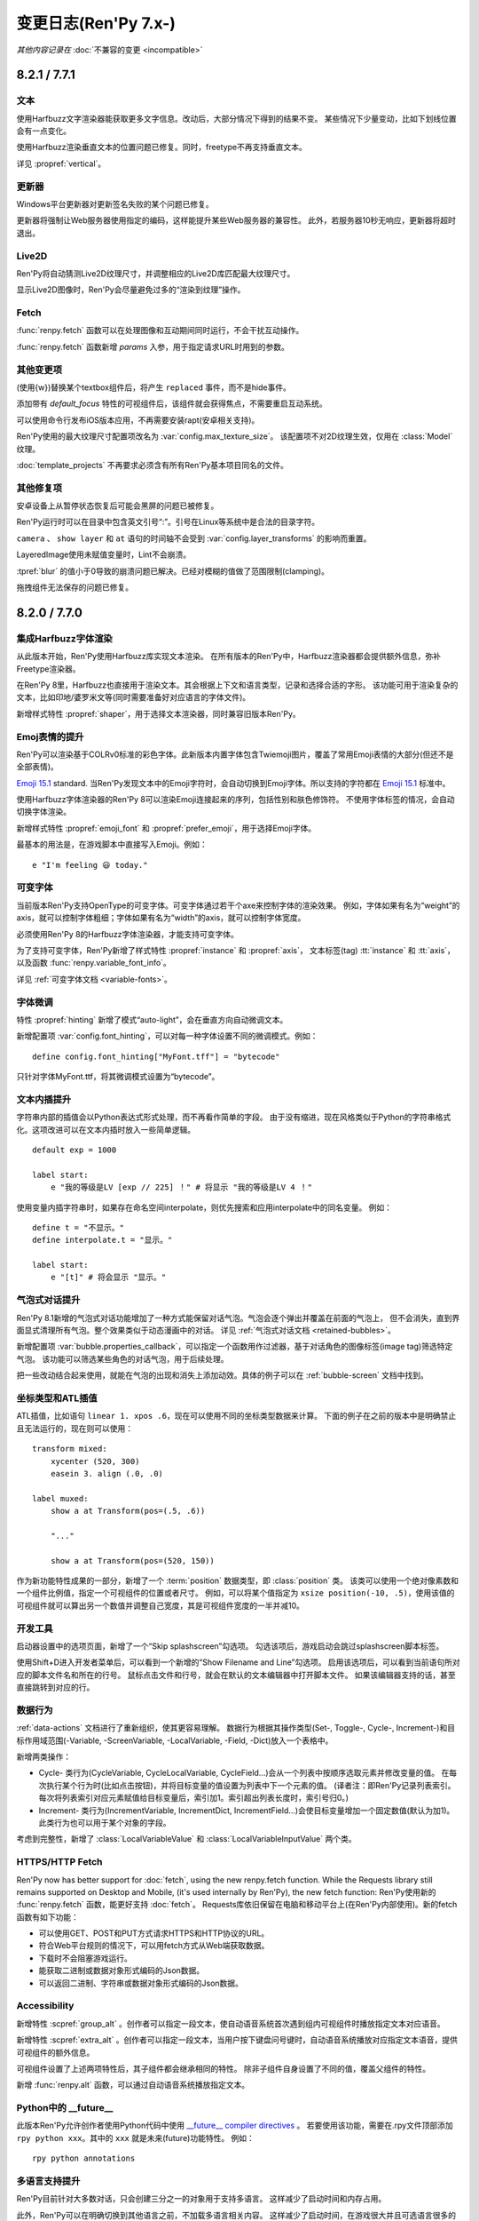 .. _full-changelog:

=====================
变更日志(Ren'Py 7.x-)
=====================

*其他内容记录在* :doc:`不兼容的变更 <incompatible>`


.. _renpy-8.2.1:
.. _renpy-7.7.1:

8.2.1 / 7.7.1
=============

.. _8-2-1-7-7-1-text:

文本
----

使用Harfbuzz文字渲染器能获取更多文字信息。改动后，大部分情况下得到的结果不变。
某些情况下少量变动，比如下划线位置会有一点变化。

使用Harfbuzz渲染垂直文本的位置问题已修复。同时，freetype不再支持垂直文本。

详见 :propref:`vertical`。

.. _8-2-1-7-7-1-updater:

更新器
-------

Windows平台更新器对更新签名失败的某个问题已修复。

更新器将强制让Web服务器使用指定的编码，这样能提升某些Web服务器的兼容性。
此外，若服务器10秒无响应，更新器将超时退出。

.. _8-2-1-7-7-1-live2d:

Live2D
------

Ren'Py将自动猜测Live2D纹理尺寸，并调整相应的Live2D库匹配最大纹理尺寸。

显示Live2D图像时，Ren'Py会尽量避免过多的“渲染到纹理”操作。

.. _8-2-1-7-7-1-fetch:

Fetch
-----

:func:`renpy.fetch` 函数可以在处理图像和互动期间同时运行，不会干扰互动操作。

:func:`renpy.fetch` 函数新增 `params` 入参，用于指定请求URL时用到的参数。

.. _8-2-1-7-7-1-other-changes:

其他变更项
-------------

(使用{w})替换某个textbox组件后，将产生 ``replaced`` 事件，而不是hide事件。

添加带有 `default_focus` 特性的可视组件后，该组件就会获得焦点，不需要重启互动系统。

可以使用命令行发布iOS版本应用，不再需要安装rapt(安卓相关支持)。

Ren'Py使用的最大纹理尺寸配置项改名为 :var:`config.max_texture_size`。
该配置项不对2D纹理生效，仅用在 :class:`Model` 纹理。

:doc:`template_projects` 不再要求必须含有所有Ren'Py基本项目同名的文件。

.. _8-2-1-7-7-1-other-fixes:

其他修复项
-----------

安卓设备上从暂停状态恢复后可能会黑屏的问题已被修复。

Ren'Py运行时可以在目录中包含英文引号“:”。引号在Linux等系统中是合法的目录字符。

``camera`` 、 ``show layer`` 和 ``at`` 语句的时间轴不会受到 :var:`config.layer_transforms` 的影响而重置。

LayeredImage使用未赋值变量时，Lint不会崩溃。

:tpref:`blur` 的值小于0导致的崩溃问题已解决。已经对模糊的值做了范围限制(clamping)。

拖拽组件无法保存的问题已修复。

.. _renpy-8.2.0:
.. _renpy-7.7.0:

8.2.0 / 7.7.0
=============

.. _harfbuzz-intergration:

集成Harfbuzz字体渲染
--------------------

从此版本开始，Ren'Py使用Harfbuzz库实现文本渲染。
在所有版本的Ren'Py中，Harfbuzz渲染器都会提供额外信息，弥补Freetype渲染器。

在Ren'Py 8里，Harfbuzz也直接用于渲染文本。其会根据上下文和语言类型，记录和选择合适的字形。
该功能可用于渲染复杂的文本，比如印地/婆罗米文等(同时需要准备好对应语言的字体文件)。

新增样式特性 :propref:`shaper`，用于选择文本渲染器，同时兼容旧版本Ren'Py。

.. _emoji-related-text-improvements:

Emoj表情的提升
-------------------------------

Ren'Py可以渲染基于COLRv0标准的彩色字体。此新版本内置字体包含Twiemoji图片，覆盖了常用Emoji表情的大部分(但还不是全部表情)。

`Emoji 15.1 <https://unicode.org/Public/emoji/15.1/emoji-test.txt>`_ standard.
当Ren'Py发现文本中的Emoji字符时，会自动切换到Emoji字体。所以支持的字符都在
`Emoji 15.1 <https://unicode.org/Public/emoji/15.1/emoji-test.txt>`_ 标准中。

使用Harfbuzz字体渲染器的Ren'Py 8可以渲染Emoji连接起来的序列，包括性别和肤色修饰符。
不使用字体标签的情况，会自动切换字体渲染。

新增样式特性 :propref:`emoji_font` 和 :propref:`prefer_emoji`，用于选择Emoji字体。

最基本的用法是，在游戏脚本中直接写入Emoji。例如：

::

    e "I'm feeling 😃 today."

.. _8-2-0-7-7-0-variable-fonts:

可变字体
--------------

当前版本Ren'Py支持OpenType的可变字体。可变字体通过若干个axe来控制字体的渲染效果。
例如，字体如果有名为“weight”的axis，就可以控制字体粗细；字体如果有名为“width”的axis，就可以控制字体宽度。

必须使用Ren'Py 8的Harfbuzz字体渲染器，才能支持可变字体。

为了支持可变字体，Ren'Py新增了样式特性 :propref:`instance` 和 :propref:`axis`，
文本标签(tag) :tt:`instance` 和 :tt:`axis`，以及函数 :func:`renpy.variable_font_info`。

详见 :ref:`可变字体文档 <variable-fonts>`。

.. _font-hinting:

字体微调
------------

特性 :propref:`hinting` 新增了模式“auto-light”，会在垂直方向自动微调文本。

新增配置项 :var:`config.font_hinting`，可以对每一种字体设置不同的微调模式。例如：

::

    define config.font_hinting["MyFont.tff"] = "bytecode"

只针对字体MyFont.ttf，将其微调模式设置为“bytecode”。

.. _text-interpolation-improvements:

文本内插提升
-------------------------------

字符串内部的插值会以Python表达式形式处理，而不再看作简单的字段。
由于没有缩进，现在风格类似于Python的字符串格式化。这项改进可以在文本内插时放入一些简单逻辑。

::

    default exp = 1000

    label start:
        e "我的等级是LV [exp // 225] ！" # 将显示 "我的等级是LV 4 ！"
 
使用变量内插字符串时，如果存在命名空间interpolate，则优先搜索和应用interpolate中的同名变量。
例如：

::

    define t = "不显示。"
    define interpolate.t = "显示。"

    label start:
        e "[t]" # 将会显示 "显示。"

.. _speech-bubble-improvements:

气泡式对话提升
--------------------------

Ren'Py 8.1新增的气泡式对话功能增加了一种方式能保留对话气泡。气泡会逐个弹出并覆盖在前面的气泡上，
但不会消失，直到界面显式清理所有气泡。整个效果类似于动态漫画中的对话。
详见 :ref:`气泡式对话文档 <retained-bubbles>`。

新增配置项 :var:`bubble.properties_callback`，可以指定一个函数用作过滤器，基于对话角色的图像标签(image tag)筛选特定气泡。
该功能可以筛选某些角色的对话气泡，用于后续处理。

把一些改动结合起来使用，就能在气泡的出现和消失上添加动效。具体的例子可以在 :ref:`bubble-screen` 文档中找到。

.. _position-types-and-atl-interpolation:

坐标类型和ATL插值
-----------------

ATL插值，比如语句 ``linear 1. xpos .6``，现在可以使用不同的坐标类型数据来计算。
下面的例子在之前的版本中是明确禁止且无法运行的，现在则可以使用：

::

    transform mixed:
        xycenter (520, 300)
        easein 3. align (.0, .0)

    label muxed:
        show a at Transform(pos=(.5, .6))

        "..."

        show a at Transform(pos=(520, 150))

作为新功能特性成果的一部分，新增了一个 :term:`position` 数据类型，即 :class:`position` 类。
该类可以使用一个绝对像素数和一个组件比例值，指定一个可视组件的位置或者尺寸。
例如，可以将某个值指定为 ``xsize position(-10, .5)``，使用该值的可视组件就可以算出另一个数值并调整自己宽度，其是可视组件宽度的一半并减10。

.. _7-7-0-8-2-0-developer-tools:

开发工具
---------------

启动器设置中的选项页面，新增了一个“Skip splashscreen”勾选项。
勾选该项后，游戏启动会跳过splashscreen脚本标签。

使用Shift+D进入开发者菜单后，可以看到一个新增的“Show Filename and Line”勾选项。
启用该选项后，可以看到当前语句所对应的脚本文件名和所在的行号。
鼠标点击文件和行号，就会在默认的文本编辑器中打开脚本文件。
如果该编辑器支持的话，甚至直接跳转到对应的行。

.. _data-actions:

数据行为
------------

:ref:`data-actions` 文档进行了重新组织，使其更容易理解。
数据行为根据其操作类型(Set-, Toggle-, Cycle-, Increment-)和目标作用域范围(-Variable, -ScreenVariable,  -LocalVariable, -Field, -Dict)放入一个表格中。

新增两类操作：

* Cycle- 类行为(CycleVariable, CycleLocalVariable, CycleField...)会从一个列表中按顺序选取元素并修改变量的值。
  在每次执行某个行为时(比如点击按钮)，并将目标变量的值设置为列表中下一个元素的值。
  (译者注：即Ren'Py记录列表索引。每次将列表索引对应元素赋值给目标变量后，索引加1。索引超出列表长度时，索引号归0。)
* Increment- 类行为(IncrementVariable, IncrementDict, IncrementField...)会使目标变量增加一个固定数值(默认为加1)。
  此类行为也可以用于某个对象的字段。

考虑到完整性，新增了 :class:`LocalVariableValue` 和 :class:`LocalVariableInputValue` 两个类。

.. _7-7-0-8-2-0-https-http-fetch:

HTTPS/HTTP Fetch
----------------

Ren'Py now has better support for :doc:`fetch`, using the new renpy.fetch
function. While the Requests library still remains supported on Desktop and Mobile,
(it's used internally by Ren'Py), the new fetch function:
Ren'Py使用新的 :func:`renpy.fetch` 函数，能更好支持 :doc:`fetch`。
Requests库依旧保留在电脑和移动平台上(在Ren'Py内部使用)。新的fetch函数有如下功能：

* 可以使用GET、POST和PUT方式请求HTTPS和HTTP协议的URL。
* 符合Web平台规则的情况下，可以用fetch方式从Web端获取数据。
* 下载时不会阻塞游戏运行。
* 能获取二进制或数据对象形式编码的Json数据。
* 可以返回二进制、字符串或数据对象形式编码的Json数据。

.. _7-7-0-8-2-0-accessibility:

Accessibility
-------------

新增特性 :scpref:`group_alt` 。创作者可以指定一段文本，使自动语音系统首次遇到组内可视组件时播放指定文本对应语音。

新增特性 :scpref:`extra_alt` 。创作者可以指定一段文本，当用户按下键盘问号键时，自动语音系统播放对应指定文本语音，提供可视组件的额外信息。

可视组件设置了上述两项特性后，其子组件都会继承相同的特性。
除非子组件自身设置了不同的值，覆盖父组件的特性。

新增 :func:`renpy.alt` 函数，可以通过自动语音系统播放指定文本。

.. _futurn-in-python:

Python中的 \_\_future\_\_
-------------------------

此版本Ren'Py允许创作者使用Python代码中使用 `\_\_future\_\_ compiler directives <https://docs.python.org/reference/simple_stmts.html#future>`__ 。
若要使用该功能，需要在.rpy文件顶部添加 ``rpy python xxx``。其中的 ``xxx`` 就是未来(future)功能特性。
例如：

::

    rpy python annotations

.. _7-7-0-8-2-0-translation-improvements:

多语言支持提升
------------------------

Ren'Py目前针对大多数对话，只会创建三分之一的对象用于支持多语言。
这样减少了启动时间和内存占用。

此外，Ren'Py可以在明确切换到其他语言之前，不加载多语言相关内容。
这样减少了启动时间，在游戏很大并且可选语言很多的情况下效果显著。

延迟多语言加载功能默认情况下禁用。:ref:`deferred-translations` 文档描述了如何启用该功能。

.. _scene-show-and-hide-transition:

scene、show和hide语句中的转场
--------------------------------

scene、show和hide语句新增自动转场的设置。只要这些语句后面不带with从句或widown show，就会自动应用。

此功能用到新增配置项 :var:`_scene_show_hide_transition`，详见文档 :ref:`scene-show-hide-transition`。

.. _7-7-0-8-2-0-android:

安卓
-------

安卓的发布系统已升级，使用Gradle和安卓Gradle插件的近期新版本。
因此Ren'Py也支持和要求使用Jave 21——最近长期支持(Long Term Support)的Jave版本。

Ren'Py做了一系列改动，终于可以在安卓和苹果设备上，下载大于2GB的游戏。
具体内容详见 :doc:`downloader`。大体来说，就是把游戏分成两部分。
将较小的一部分下载到设备上后，再通过该游戏下载大的另一部分。而较大的部分才是实际游戏内容。

安卓版对游戏课件的版本号从配置项 :var:`build.version` 获取。其默认值与 :var:`config.version` 相同。

放在目录 :file:`rapt/prototype` 中的游戏资源会放入生成的项目目录中。

生成的安卓版文件名会包含版本号，便于区分。

.. _7-7-0-8-2-0-web:

Web
---

Web平台的全屏实现方式发生变化，提高了电脑和移动端Web浏览器的兼容性。

Ren'Py会在游戏开始时，顶部覆盖一个div透明组件，协助浏览器检测点击事件并播放音频。
div组件会把点击事件重定向到游戏，等检测完成后隐藏自身。

:doc:`fetch` 函数也可以在Web平台使用，只要只要符合相关规则(CORS)，就能向其他页面发送http和https请求。

.. _7-7-0-8-2-0-updater:

更新器
-------

:doc:`Ren'Py更新器 <updater>` 已完全重构。其兼容更多Web服务器，并且首次支持https协议。

更新器首次运行时将创建一个签名密钥(signing key)，并使用该密钥对更新文件签名。
更新器运行时后，会使用密钥检查更新。
This means it is no longer extra
work to produce a secure update.

.. _7-7-0-8-2-0-translations:

多语言支持
------------

启动器和样例项目增加了丹麦语。

其他语言也做了一些更新。

.. _7-7-0-8-2-0-features:

功能特性
--------

配置项 :var:`config.layer_transforms` 可以为各个图层指定一个变换列表并应用，
也可以为定义在 :var:`config.layers` 中的所有图层设置完全相同的变换列表。

新增行为 :class:`Continue`，能直接加载最新存档(默认情况下包括自动存档和快速存档)。
该行为设计用于快速继续游戏，特别是完全线性的视觉小说。

新增样式特性 :propref:`ruby_line_leading`，用于控制包含ruby文本(片假名)时的额外行距。
该特性通常使用的行距会比 :propref:`line_leading` 小一些。

可以使用参数“reset”调用 :func:`Preference`，将环境设定(preference)重置为默认值。

新增 :class:`defaultdict` 类，存在于Ren'Py默认的命名空间中，类似于Python的collections.defaultdict，
能够在滚回操作中同步回滚数据。

新增 :class:`MultiRevertable` 类。可以该基类派生出子类，同时拥有可恢复对象和可恢复数据结构(类似列表、集合和字典)的特点。

新增配置项 :var:`config.pass_controller_events` 和 :var:`config.pass_joystick_events`，
让游戏可以直接获取控制器和手柄的操作。

新增函数 :func:`renpy.get_screen_variable` 和 :func:`renpy.set_screen_variable`，可以操作界面变量。
主要通过 :class:`Action` 的派生类操作。

新增变量 :var:`build.time`，可以设置游戏生成时间。

新增变量 :var:`build.info`，可以在存储生成信息，并在发布版中也能看到这些信息。

:ref:`加载等待 <presplash>` 画面左上角像素为透明时，加载等待画面会显示在一个window组件中，并以单字节表示不透明度。
(译者注：通常不透明度是8字节。)

新增行为 :func:`EditFile`，用于在文本编辑器中打开一个文件。

SVG文件的虚拟dpi值可以用于设置 :func:`Image` 新增的 `dpi` 参数。

新增行为 :func:`CopyToClipboard`，可以把文本复制到剪贴板。

新增函数 :func:`renpy.confirm`，能使用Python代码弹出确认界面。

新增函数 :func:`renpy.reset_all_contexts`，移除栈中所有上下文(context)，并根据下一条语句创建新的上下文。
可以在读档或报错之后使用该函数。

新增函数 :func:`renpy.last_say`，返回最后一条say语句的信息。

新增函数 :func:`iap.request_review`，可以向Google Play和苹果App Store发送用户评分请求。

新增变量 :var:`gui.history_spacing`，可以控制新创建的项目中，各段对话历史的间隔。

新增文本标签(text tag) :tt:`nw`，可以指定一个等待时间(单位为秒)，之后立刻显示标签内文本。
之前的常用写法“{w=2}{nw}”，现在可以写作“{nw=2}”。

:class:`Movie` 类新增参数 `keep_last_frame`。当该参数为True时，非循环播放的影片播放结束后将显示最后一帧画面。

``jump expression`` 语句可以使用“.local_name”格式的本地脚本标签名。
之前只能使用“global_name”和“global_name.local_name”格式的脚本标签名。

:ref:`creator-defined-sl` 可以从其他界面语言语句复制所有特性(property)。

新增函数 :func:`renpy.invoke_in_main_thread`，可以使用Python线程在Ren'Py主线程中调用函数。
(大多数Ren'Py函数都只能在主线程中调用。)

.. _launcher-changes:

启动器变更项
----------------

启动器新增 :doc:`template_projects` 功能。该功能主要用于替换默认GUI之后新建的项目。
若使用项目模板创建新项目，Ren'Py会将模板内的文件复制到新项目，并更新项目名和翻译文件，但不会修改脚本和其他图片文件。

启动器界面布局略有调整，减少了一些空白区域，可以在某些界面容纳更多选项。
同时依然为多语言保留了足够空间。

新增 :doc:`cli` 部分的文档。现在可以通过命令行发布Ren'Py游戏。

.. _7-7-0-8-2-0-other-changes:

其他变更项
-------------

变换事件hide和relace应用到界面后会执行完，即使在隐藏过程中遇到让同一界面再次显示的事件，
也会先彻底隐藏或替换，再重新显示。
这样可以解决某些界面在隐藏过程中突然要求再次显示的问题，比如say界面和气泡。

当前版本开始，容器型组件(包括fixed、hbox、vbox、side、grid、viewport和vpgrid)会将变换事件(hover、idle、insensitive、selected_hover和selected_idle)
透传给自身的子组件，也就是说某个按钮的子组件可以针对各种事件编写变换效果。

:func:`persistent._clear` 函数会重新运行所有default语句，并更新持久化变量。但可以避免所有持久化数据都变回初始值。

:propref:`focus_mask` 使用像素不透明测试时，会让GPU仅仅对不透明像素包围框内做测试。
这在某些情况下可以提升性能。

从此版本起，Ren'Py全平台都是用GL2作为默认渲染器，并忽略配置项 config.gl2 。
旧的GL渲染器上报告的各种问题，在GL2渲染器上都没有出现。
若使用比较古老的硬件，依然可以使用快捷键Shift+G启用GL渲染器。

在电脑平台(Windows、Mac和Linux)上，当游戏窗口移动后，Ren'Py将记录窗口坐标。
当游戏再次运行时，窗口坐标将恢复成记录的值，但有前提：

* 玩家多个显示器的布局没有改变。
* 游戏窗口整个都在玩家显示器的显示范围内。

其他情况下，窗口都会显示在主显示器中心。

在控制器方面(包括Steam Deck)，B键的功能改为显示和隐藏游戏菜单。
之前的B键的功能是某个键的变种，现已转移到X键。

在安卓和苹果iOS设备上，默认启用视频播放硬件解码。Ren'Py在2020年时，取消了默认启用该功能。

此版本Ren'Py会将角度值强制限制在0到360度范围内，包括0度但不包括360度。
之前的版本中，超过这个范围的角度未明确定义。变化360度不再能显示动效，因为该值与0度相同。

使用ATL中的 :tpref:`angle` 和 :tpref:`anchorangle` 特性制作动效时，如果没有指定旋转方向则会使用劣弧，尽管这样旋转角度可能会小于0度。

Ren'Py遇到空的ATL代码块时将报错。(例如，``show eileen happy:`` 后面没有内容时。)

为了在UI层面适配某些从右往左书写的语言文字，:propref:`box_reverse` 样式在两方面做了调整：

* 启用 :propref:`box_reverse` 后，计算界面内各可视组件布局位置时，将按照与普通布局完全相反的顺序，
  计算和添加各组件的额外空白。添加的额外空白可能会改变某些可视组件的尺寸。
* 拥有 :propref:`box_wrap` 特性的hbox组件会从上往下组织子组件，而不是从下往上。
  拥有 :propref:`box_wrap` 特性的vbox组件会从左往右组织子组件，而不是从右往左。

某个文件导致自动重新加载时，Ren'Py会检查包含该文件所有上层目录是否有git锁定文件。
自动重新加载会在git相关操作完成后，所有锁定文件都移除后再执行。

AV1 movies that contained an previously-unsupported colorspace conversion could
cause Ren'Py to crash, and now will play properly.
之前AV1编码的视频可能包含不支持的色彩空间转换，并导致Ren'Py崩溃。现在可以正常播放了。

Ren'Py 8内置了websockets包，可用于在电脑和手机端(还不包括Web)连接基于Web Socket的API。
由于websockets包依赖Python 3，所以Ren'Py 7里没有此包。


.. _renpy-8.1.3:
.. _renpy-7.6.3:

8.1.3 / 7.6.3
=============

.. _8-1-3-7-6-3-changes:

变更项
-------

Ren'Py可能在后续的macOS版本中，将 :var:`config.gl2` 设置为True。
因为有一些针对窗口大小调整的修复项，仅仅对gl2渲染器有效。

Windows和Linux平台再次启用了MMX，实现视频播放加速。

Steam Deck主机的软键盘显示方式发生改变。仅在进入文本输入状态时，才会显示软键盘。
默认情况下，软键盘开头会覆盖在所有界面之上。
在某些导致软键盘被隐藏的操作(比如按下Steam Logo按键)后，用户需要同时按下 Steam+X 按键，才能再次显示软键盘。
该变更项是为了解决Steam Deck自身的缺陷。

32位Windows版的Live2D库已装入Ren'Py 7。可能需要重新安装Live2D相关组件才能使用该库。

.. _8-1-3-7-6-3-fixes:

修复项
------

按键映射系统无法识别键盘与文本绑定关系的某个问题(例如，可以识别“r”而不是别“K_r”)已修复。

文档方面做了一些修正。

游戏开头的某个回滚问题已修复。


.. _renpy-8.1.2:
.. _renpy-7.6.2:

8.1.2 / 7.6.2
=============

.. _8-1-2-7-6-2-changes:

变更项
-------

此版本有多处文档方面的提升。

使用 :func:`renpy.classify` 时，结尾不带 / 的目录名也能识别
(比如“renpy.app”会识别为 renpy.app 目录)。

ATL改为深度比对之后再决定，继续动效还是重启。
也就是说，某些全局变量改变后，相关的变换会重启。

viewport组件的子组件由于拖拽而获得焦点时，将无法更改样式。
涉及这项变更的情况很少见。在拖拽过程中更改样式可能会拖拽响应变慢或无响应。

读档后，回滚可以退到上一条带互动的语句。(之前的版本最多只能退到存档点的第一条语句开头。)
这个变更项使用户读档后可以使用更多回滚操作。

配置项 :var:`_autosave` 能对强制自动存档的点也生效，包括退出游戏和分支选择菜单。

从启动器运行某个Ren'Py项目时，Python变量的值会从环境变量配置中筛选并应用。

自动语音模式下，提示窗口消失后，Ren'Py依然会努力确保念完整条提示窗口的内容。

自动语音播放界面内容的顺序改为从最顶层到底层。

:func:`Frame` 组件要求绘制的图像至少有1像素。

:func:`renpy.pause` 函数可以前向滚动到call或jump点。

在Web浏览器中，``"display" : "window"`` 可以禁用全屏模式。

可以绑定鼠标按键用于快进(skipping)。

.. _8-1-2-7-6-2-fiexes:

修复项
------

Web端进入全屏时的问题已经修复。

在Windows平台上，由于系统文字编码问题导致Ren'Py用到的环境变量Path不可用时，Ren'Py 8启动器依然可以运行游戏。

从 game/ 目录导入的Python功能做了提升，更好地适配Python :pep:`302` 标准。

该修复项还有个副产物，在开发者模式的“帮助”界面会显示gamepad界面。

界面的歧义分析系统导致的一个问题已修复。之前该问题可能会使某些变量不可用。

在互动行为重启动画时，viewport的惯性表现依然有效。

:ref:`play语句 <play-statement>` (以及 :func:`renpy.music.play` 函数)中出现 if_changed 从句则会阻止循环。

Linux系统上启动VS Code时的问题已修复。

Ren'Py 7在Web端的某些崩溃问题已修复。

Movie函数会在播放视频前确认对应的通道(channel)可用。
此项解决了从存档文件中加载视频可能出现的问题。


.. _renpy-8.1.1:
.. _renpy-7.6.1:

8.1.1 / 7.6.1
=============

.. _8-1-1-7-6-1-android:

安卓
-------

创建安卓版本密钥(key)时，Ren'Py会让APK和Bundle两种安装包使用相同密钥。
新游戏用两个不同密钥确实没必要。
(对于已经之前的游戏，Ren'Py依然会继续使用已存在的两个不同密钥。)

我们收到了一些报告，有人把APK和Bundle使用不同密钥的游戏上传到Google Play后，被拒(rejected)了。
这是某个较早版本Ren'Py导致的问题，将APK的密钥误用到Bundle中。
解决方法详见 :ref:`不兼容的变更 <android-key-migration>`。

.. _8-1-1-7-6-1-fixes:

修复项
------

:func:`Preference` 中的“系统光标”可以使用 :var:`config.mouse_displayable` 配置的鼠标图案。

Web端的音频系统会将结束时间处理为一个时间戳，而不是一个时长。

回滚后音量和声相相关的某个问题已修复。

Live2D图像属性(attribute)不全导致可能会发生的问题已修复。

支持视频的开头、结束和循环时间。

Imagemap自身不是常量(const)时，其内部的Hotspot也不再是常量(const)。

macOS上，导致某些window组件无法改变尺寸的一个问题已修复。

font目录下关于Lint字体的一个问题已修复。

在某些情况下，某个从其他基类派生的类，如果改成不从基类派生的话，Ren'Py可能会崩溃(crash)。
现在Ren'Py会追踪这个错误，并且通过设置 :var:`config.ex_rollback_classes` 项可以抑制报错。
此类报错只会向开发者展示，正常游戏时后台直接忽略。

.. _8-1-1-7-6-1-other-changes:

其他变更项
-------------

Ren'Py可以使用样式前缀 ``sync`` 实现界面同步。不需要编辑界面，只需要一些基础的定制化设置即可实现。

禁用文本编辑功能后，Ren'Py会禁用text组件的input方法。这样在input允许空格键的情况下，依然可以使用空格键直接让游戏剧情前进。

ATL转场使用了动画时间轴。指向改动旨在解决某些互动重启后，转场无法正常展现的情况。

所有环境设定配置(preference)都不在有默认值。
所有配置项都可以使用 ``default`` 语句修改值。

:func:`absolute` 表示一个绝对的像素数，现在会确保参与计算的整数和浮点数都会转为绝对数值。
该变更修复了某个类，使用absolute类参数时会产生错误结果并导致布局出错的问题。

Live2D系统会在计算某个 `attribute_filter` 后检查结果动作，并直接开始演出新动作。

.. _renpy-8.1.0:
.. _renpy-7.6.0:

8.1 / 7.6
=========

.. _7.6-documentation-improvements-and-fixes:

文档提升与修复项
----------------

文档提升与修复了多处，很多内容并没有记录在变更日志中。

文档使用了新的主题，以及夜间模式。

.. _7.6-renpy-sync:

Ren'Py同步
-----------

Ren'Py同步是一个新特性。其可以将某个服务器作为整个Ren'Py项目的一部分，使同一个Ren'Py项目可以在不同设备间更便利地传输文件。
举例来说，某个用户在自己电脑上点击“Upload Sync”上传存档并得到一个验证码。
之后可以在自己手机上选择“Download Sync”并输入验证码，就可以下载最新存档，并在出门时继续玩游戏。

Ren'Py同步被设计为能保障隐私。存档需要加密，并且只有游戏标题的哈希值被传送到服务器端。

Ren'Py同步功能可以通过新增的两个类 :class:`UploadSync` 和 :class:`DownloadSync` 来实现。

.. _7.6-speech-bubble-dialogue:

气泡式台词
-------------

当前版本的Ren'Py包含了一个全新的 :doc:`气泡式台词 <bubble>` 系统。
气泡式台词系统可以让角色以类似于漫画对话的形式展示，并包含一个可交互编辑器用于对话气泡调整位置和根据互动调整气泡形状。

如要要在某个已经完成的游戏中添加气泡式台词，需要在游戏中添加一些文件和脚本。
气泡式台词章节文档详述了需要修改的内容。

.. _7.6-platform-improvements:

各平台提升
-----------

.. _7.6-web:

web
^^^^

Ren'Py 8.1可以创建直接运行在Web浏览器上的游戏。
在Web浏览器上运行游戏时，Ren'Py使用Python 3.11版本(其他平台则使用Python 3.9版本)。

从Ren'Py 8.1开始，Ren'Py可以直接创建在浏览器上运行的web应用。
创建的web应用可以与原生应用程序类似的方式安装在设备上，当然实际过程也取决于具体的浏览器和系统平台。
其他平台则可以在Home界面生成对应web应用的快捷运行路径。

在 :func:`Preference` 中新增“web cache preload”设置项。
启用该设置项后，游戏运行前将会从web服务端下载所有游戏数据到设备本地。
在线运行时，游戏会见车可下载数据，并只下载增量数据。
离线运行时，游戏可以直接使用下载好的数据。

在web平台的Ren'Py项目可以播放视频文件了。前提是浏览器支持对应的视频文件格式。

.. _7.6-macintosh:

Mac
^^^^

在Mac电脑上，Ren'Py使用统一的二进制格式，可以在Intel和苹果Silicon处理上都运行。

.. _7.6-android:

安卓
^^^^^^^

安卓平台做了一些调整。``android.keystore`` 和 ``bundle.keystore`` 文件移动到项目根目录中，而不再放在rapt目录中。
这样便于项目使用不同的密钥(key)进行构建，以及使用相同的密钥(key)在多个安卓版本进行构建。

新增“生成密钥”按钮。点击该按钮后，如果存在旧的keystore文件，Ren'Py会将原文件复制到项目中。

安卓配置文件 ``.android.json`` 改名为 ``android.json``。
Ren'Py遇到旧文件时会自动创建对应的新文件。

.. _7.6-sticky-layers:

粘滞图层
-------------

粘滞图层(sticky layer)是一种图层的临时性质。
当使用tag标签指定某个图层显示具体图像时，该图层就具有了粘滞图层性质。
粘滞图层的性质将持续到该图层隐藏，或有其他图层指定为粘滞图层。


具体来说，某个图像显示在其默认图层之外的图层上时，对应的图层就会设置为粘滞图层了。
后续的show和say语句都不需要指定图层名称，即可在该粘滞图层上显示对应内容。

下面的样例中，假设 ``eileen`` 默认使用 ``master`` 图层，那么在指定在 ``near`` 图层显示后，``near`` 图层就成为了粘滞图层：

::

    show eileen onlayer near
    eileen happy "Hello there!"  # 粘滞图层已生效，不需要指定图层名
    show eileen excited          # 省略onlayer near
    hide eileen                  # 省略onlayer near
    show eileen                  # 省略onlayer master，master图层是eileen的默认显示图层

该新增的特性默认是将 ``master`` 图层设置为粘滞图层。
如果使用 :func:`renpy.add_layer` 函数创建的任意图层也会被附加粘滞图层性质，除非将入参设置为 ``sticky=False`` 。

.. _7.6-detached-layers-layer-displayable:

独立图层和图层可视组件
-----------------------

独立图层(detached layer)是由创作者定义的图层，不会自动添加到场景中。
独立图层使用新增的可视组件类 :class:`Layer` 定义，覆盖在其他图层之上。

开发这个功能的深层原因是，可以让着色器和其他变换效果应用到一组标签(tag)上，同时保持其他系统能正常使用，比如show和say语句。
该功能也可以让同一图层显示多次，用在反射效果或某些电视的同频道复用。

将独立图层应用到场景中时，需要在配置项 :var:`config.detached_layers` 中添加对应图层名。
其他典型图层则使用 :func:`add_layer` 函数。并且独立图层固定具有粘滞图层性质。

.. _7.6-new-image-formats-and-image-oversampling:

新的图片格式和图像过采样方式
----------------------------------------

此次的版本新增两种图片格式的支持：

* AV1图片文件格式(AVIF)是一种全新的图片格式，使用了现代压缩技术，压缩后可以获得比常见的JPEG、PNG和WebP之类存储空间更小的图片文件。
  在很多情况下，将图片转换为AVIF格式可以在不损失画质的情况下减少文件的大小。

* SVG文件是一种网上常用的矢量图形格式。
  Ren'Py支持的SVG文件是SVGs的一个子集。(Ren'Py不支持SVG文件中带文本。)
  游戏内容出现缩放时，Ren'Py会自动对SVG文件过采样(或降采样)，以保证任意分辨率下的图像边界依然锐利。
  该功能类似于Ren'Py对文本的过采样。
  对于需要保证锐度的UI元素，SVG文件是个不错的选择。

当前版本Ren'Py新增了对栅格化后图片的过采样支持，包括PNG、JPEG、WebP和AVIF格式文件。
遇到需要对这类图片进行过采样的情况时，可以在文件名结尾加一个 @ 符号和一个过采样率数字。
例如，“eileen happy@2.png”表示过采样系数为2。这样做可以更方便地把老游戏以更高清晰度重置，减少很多代码层面的修改。
图像处理器(image manipulator)也支持图片的过采样。

对栅格化后图片，过采样会加载图片的完整尺寸，但除以过采样系数后当作图片的实际尺寸。
例如，某个图片的尺寸是1000×1000，过采样系数为2，就会当作500×500的图片用于各种布局的计算。
当游戏画面放大后，所有图像数据都会等比放大，但依然能保持相当的锐度。

图片过采样也可以与新增的配置项 :var:`config.physical_width` 和 :var:`config.physical_height` 协同使用，
修改游戏分辨率后也不必调整游戏内元素的布局。

.. _7.6-av1-video:

AV1视频
---------

Ren'Py现在支持AV1编码的视频。
AV1可以支持WEBM和MKV容器。
同等视频质量下，AV1编码的视频可以比VP9编码的视频文件再小30%左右，而VP9可能是之前最好的编码格式。

需要注意，比较新的AV1格式可能要求更好的CPU性能实现解码。
对某些硬件来说可能VP9编码的视频反而更流畅。

.. _7.6-audio:

混音器音量变更项
--------------------

现在混音器以分贝(音量)计算，类似于音频设备和电脑计算音量的方式。
混音器滑块在最小值位置时表示最大音量的-40dB，在最大值位置时表示0dB即最大音量。
这样使混音器有更大的调整范围。之前的音量计算方法，会使音量滑块非常接近底部才有明显效果。
现在音量的调整会更符合人的感官直觉。

几个控制默认混音器音量的配置项，比如 :var:`config.default_music_volume`、:var:`config.default_sfx_volume`
和 :var:`config.default_voice_volume`，都已经改为0.0表示-40dB而1.0表示0dB模式。
:func:`SetCharacterVolume`、:func:`preferences.set_mixer` 和 :func:`preferences.get_mixer` 函数的计算方式也一样。

音频的淡入淡出功能也根据音量做了修改。
音量淡化效果会作用时间范围更大，而不仅限于原本淡入淡出的一小段。
重新实现了超短时间的淡化效果，解决的之前淡化时间太短导致的错误。

配置项 :var:`config.fadeout_audio` (即原来的config.fade_music)控制音频停止播放或使用 ``play`` 语句切换时的默认淡出时间。
默认时长为0.016秒，正好清楚突然停止音频可能导致的爆音。

音频声像(:func:`renpy.music.set_pan`)改为一个常数音量，这样修改声像不会改变音量。

.. _7.6-draggable-viewports:

可拖拽的视口
-------------------

视口(viewport)可以被用户拖拽，在视口内的按钮或其他可视组件获得焦点时依然可以进行拖拽操作。
Ren'Py会检测用户是否进行拖拽操作，并把焦点切换到视口组件，然后移动视口。

:ref:`视口 <sl-viewport>` 和 :ref:`vpgrids <sl-vpgrid>` 的 `draggable` 特性可以设置为新增的 :ref:`界面变种 <screen-variants>` “touch”，
这样仅在启用触控的设备上才能拖拽视口。

.. _7.6-renpy-in-python:

\_ren.py文件 - Python中的Ren'Py
---------------------------------

:doc:`\_ren.py 文件格式 <ren_py>` 可以在Ren'Py脚本中嵌入Python文件。
例如：

::

    """renpy
    init python:
    """

    flag = True

等效于：

::

    init python:

        flag = True

这项新格式的设计意图是，允许以原生Python为主的脚本文件可以在专门编辑Python代码的工具中更方便。

.. _7.6-constant-stores:

常量存储区
---------------

Ren'Py中可以通过设置 ``_constant`` 将某个 :ref:`命名存储区 <named-stores>` 标记为常量存储区。
如果 ``_constant`` 的值为True，则常量存储区中的对象不参与存档，只能通过存储区访问，并且不参与回滚操作。

设置常量存储区的考量是，剥离部分不需要回滚的存储区和变量，以降低性能开销。

下列存储区默认是常量存储区：

    _errorhandling
    _gamepad
    _renpysteam
    _sync
    _warper
    audio
    achievement
    build
    director
    iap
    layeredimage
    updater

常量存储区中的变量只能初始化阶段更新，之后就不允许修改。

.. _lenticular-bracket-ruby-text:

方头凹形括号Ruby文本
-----------------------------

:ref:`Ruby文本 <ruby-text>`，即用于阅读或翻译的上下双层文本，可以使用全角方头凹形括号(【】)与竖线符号(｜或|)结合的语法编写。
全角或半角的竖线符号(｜或|)用来分隔Ruby文本的上半与下半内容。

::

    e "Ruby 可以用来标识假名(【東｜とう】 【京｜きょう】)。"

    e "也可以用来翻译 (【東京｜Tokyo】)."

在某些地方，可能需要直接显示左方头凹形括号(【)。此时需要连续两个左括号"【【"的形式转义。
例如：

::

    e "【【这不是一段 | Ruby文本。】"

.. _7.6-accessibility:

可读性
-------

新增配置项 :var:`config.tts_substitutions`，用于自动语音中的分词规则。
这样创作者可以修正语音引擎对某些文本的发音问题。

例如：

::

    define config.tts_substitutions = [
        ("Ren'Py", "Ren Pie"),
    ]

就可以让自动语音把特殊词“Ren'Py”的发音改为“Ren Pie”。

自动语音可以受语音音量混音器的影响。

.. _7.6-save-token-security:

存档令牌安全机制
-------------------

用户在不同设备间迁移存档时，当前版本Ren'Py会使用令牌(token)提示用户，
防止用户误操作导致的各类问题。详见 :doc:`security documentation <security>`。

Ren'Py在某台电脑上首次运行时，将生成一个令牌(token)。所有存档和持久化数据都将包含该令牌。
如果来自不同电脑的存档中发现了与本机不同的令牌，用户会收到警示和询问是否继续。
如果用户选择“是”，会继续受到询问，是否自动许可来自那台电脑的所有存档。

只有当前电脑和获得许可令牌中的持久化数据才可以加载。

第一次运行支持存档令牌机制的Ren'Py时，Ren'Py将检查对应游戏的存档文件中是否存档令牌。
如果存档中没有令牌则添加令牌。
在Ren'Py 8.1/7.6及以后的版本中执行此步骤不会有提示。

无法禁用该特性，因为对终端用户来说这是重大安全问题。

.. _7.6-new-search-paths:

新的搜索路径
----------------

当前版本Ren'Py如果在game目录下没有找到对应的音频或字体文件时，
会从 ``game/audio`` 目录中搜索音频文件，从 ``game/fonts`` 目录中搜索字体文件。
图片文件依然会从 ``game/images`` 目录搜索，但其他类型的文件不会搜索该目录。

.. _7.6-new-3d-stage-properties:

新的3D舞台特性
---------------

3D舞台新增了几项特性：

:tpref:`point_to`
    指定一个点作为摄像机朝向，或者精灵(sprite)的朝向。

:tpref:`xrotate`, :tpref:`yrotate`, :tpref:`zrotate`
    使精灵(sprite)或摄像机安指定的坐标轴旋转。

:tpref:`orientation`
    使精灵(sprite)或摄像机同时在3个轴向旋转，一般按球面最短路径计算旋转。

.. _7.6-live2d:

Live2D
------

当前版本Ren'Py支持Live2D Cubism Editor 4.2的新特性。
如果要使用这些新特性，需要安装Cubism 4 Sdk for Native R6_2或更高版本。

Live2D可以在x86_64安卓平台运行了。

新的Live2D.blend_opacity方法结合update_function函数可以修改Live2D模型的不透明度。

.. _7.6-launcher-and-engine-translations:

启动器和引擎的多语言支持
-------------------------

如果可能的话，各类机器翻译的文本将用于启动器和引擎，特别是更新长久以来都没有支持的一些语种。

如果你想要提升翻译质量，可以这样做。
编辑启动器目录 launcher/game/tl/`language` 中的各种 .rpy 文件，然后发送给我们。
记得请删除标记“Automatic translation”的内容。

以下语种的翻译启用了自动更新：

* Finnish
* French
* German
* Greek
* Indonesian
* Italian
* Japanese
* Korean
* Polish
* Portuguese
* Russian
* Simplified Chinese
* Turkish
* Ukrainian

以下语种包含人工更新：

* French
* Portuguese
* Spanish
* Japanese
* Ukrainian

.. _7.6-more-new-features:

更多新功能特性
---------------

:ref:`输入框 <sl-input>` 组件可以支持多行输入了。

新增的 :ref:`JSONDB <jsondb>` 系统允许开发者在游戏脚本中读取Json文件存储的数据。
例如，JSONDB用于存储气泡式对话信息。

新增可视组件类型 :ref:`areapicker <sl-areapicker>`，提供了让用户可以框选一个屏幕区域的工具。

:class:`Movie` 新增入参 `group` 。在某个组内的Movie对象可以衔接同组的上一个Movie对象最后一帧画面。
此设计用于影片精灵直接的无缝衔接。

新增配置项 :var:`config.file_slotname_callback` 允许开发者自定义存档槽位名的生成方式。
该项的一种用法是可以在存档槽加前缀(比如，区别dlc存档和非dlc存档)。
新增配置项 :var:`config.autosave_prefix_callback` 可以让自动存档也有一个前缀。

新增一种工具，在开发者菜单中(Shift+D)可以查看持久化数据。

互动式编导器可以创建语句时移除某个image对象的属性(attribute)。

``show screen``、``hide screen`` 和 ``call screen`` 语句可以跟 ``expression``、``as``、``onlayer``、``zorder`` 和 ``with`` 从句。
效果和语法与 ``show`` 和 ``hide`` 语句后面的从句相同。

:func:`renpy.include_module` 函数可以加载 rpym 文件，穿插加载初始化语句块的内容。

新增环境设定配置 “voice after game menu”，用于控制是否在显示游戏菜单时继续播放语音。

创作者自定义语句可以与 ``default`` 语句相同的执行时机执行一个函数。
此实际在初始化阶段之后，但早于游戏运行之前，以及加载存档时、回滚后、lint检查前等类似时间点。

新增配置项 :var:`config.after_default_callbacks` 可以在 default 语句执行后立刻运行某些回调函数。

互动式编导器中可以使用鼠标右键点击某个属性名称来取消该属性。

:func:`Text` 组件新增入参 `tokenized`。若该入参为True，文本组件会从 :ref:`定制文本标签 <custom-text-tags>` 获取一个token列表。

Ren'Py新增两个内置图层。“top”图层会显示在其他所有图层之上，并且不受转场效果影响。通常用于显示常驻信息。
“bottom”图层显示在其他所有图像之下。通常用于处理总是激活状态的按键事件。

Ren'Py支持C90编码的泰文字体。

鼠标的按键映射也可以支持多按键事件。
例如，“shift_mouseup_1”会在鼠标按键1释放并且shift键按下时触发对应的事件。

重做了keysym系统，可以在NumLock键关闭状态时绑定小键盘按键(几个箭头和Home键)。
重做了 :doc:`按键映射 <keymap>`，便于更好利用小键盘按键。

通常，某个同名或带同名标签(tag)的可视组件或界面，从隐藏状态转为显示状态时，将移除组件或界面的隐藏属性，
变换中hide部分的效果将取消。新的 :propref:`show_cancels_hide` 变换特性可以控制这种情况的效果。

控制台(快捷键Shift+O)的 ``help`` 命令可以加表达式。表达式会显示匹配到的函数或类的说明。

新增 :func:`renpy.get_translation_identifier` 函数，返回对话当前行的唯一标识符。

新增 :var:`config.scene_callbacks` 配置项，可以设置为一个回调函数列表。
当运行scene语句或调用 :func:`renpy.scene` 函数时，将调用该配置项的函数列表。

文本标签 ``size`` 可以使用乘号“*”，用法如下：

::

    "{size=*2}两倍大{/size} {size=*0.5}一半大{/size}"

可视组件 :ref:`dismiss <sl-dismiss>` 可以使用 `keysym` 特性，指定dismiss的keysym。

新增配置项 :var:`config.autosave_callback`，在后台自动存档时运行对应的回调函数。

新增 :func:`renpy.music.pump` 函数，调用后可以让音频播放更改立即生效，而不需要等待下一次互动。
主要用于播放某个音效，然后淡出。
(默认情况下，``play`` 语句后面跟的 ``stop`` 从句会将音频停止但没有淡出。)

新增 :func:`renpy.clear_attributes` 函数，可以移动某个图像的所有标签(tag)。
以前要实现效果的方式是隐藏并在此显示图像，同时会导致图像在界面中的位置也被重置。
使用该函数则没有这个问题。

新增配置项 :var:`config.check_conflicting_properties`，默认对已存在的游戏禁用而对新创建的游戏启用。
可以让创作者检查样式和变换特性的当前设置是否会有冲突。
原因是不同平台和版本的Ren'Py运行相同的代码可能会有不同的结果。

新增配置项 :var:`config.font_name_map`，可以让创作者对字体文件和 :ref:`fontgroup` 重命名，使用在 {font} 文本标签时更方便。
在此之前的版本中，{font} 文本标签无法使用字体组(fontgroup)。

:class:`Scroll` 行为新增入参 `delay`，可以让滚动动画增加一段延迟。

新增环境设置 :var:`preferences.audio_when_unfocused`，可以让用户切换应用窗口时暂停游戏内音频播放。

界面中的 ``for`` 循环支持 ``continue`` 和 ``break`` 语句。

可以在需要的文件开头使用 ``rpy monologue none`` 语句，禁用对话的 :ref:`monologue-mode`。

.. _7.6-other-changes:

其他变更项
-------------

极坐标运动的特性(:tpref:`around`、:tpref:`radius` 和 :tpref:`angle`)改为圆周运动，而不再是椭圆运行。
圆周运动的半径会选取宽度和高度中较小的一方，并按比例换算。
新增的 :tpref:`anchoraround`、:tpref:`anchorradius` 和 :tpref:`anchorangle` 特性可以在极坐标下指定锚点。

当某个界面中设置两项互相冲突的特性时，Ren'Py会报错。
比如，同时设置 :propref:`align` 和 :propref:`xalign` 就会报错。
之前的版本中这属于未定义的情况。

lint工具会检查游戏中永远无法抵达的语句，并在生成的报告中列出这些语句。

lint工具会检查游戏中没有用到的多语言支持内容，并在生成的报告中列出这些内容。

可以使用 :var:`build.itch_channels` 指定上传到 itch.io 的通道。

连续三个双引号的转义字符串与单个双引号的用法一致。
这样在界面中也可以使用连续三个双引号的文本了。例如：

::

    screen example():
        text """\
    line 1
    line 2
    line 3"""

就可以在文本组件中创建出一行三个双引号的文本。

在环境设置中存储着最大化窗口的状态，当游戏窗口最大化并关闭后，下次启动游戏将直接最大化窗口。

界面语言定义可视组件时，可以直接在第一行使用 ``at transform`` ：

::

    text "Spinny text" at transform:
        rotate 0.0
        linear 2.0 rotate 360.0
        repeat

在界面语言中可以同时具有 `at` 特性并带有 ``at transform`` 语句块，应用顺序与脚本中的顺序一致。

本地变量(前缀为 __ )可以用于f-string。

在启用自动语言功能后，文本标签 {nw} 会等待自动语言说完某句台词再继续下一句。

使用样式特性 ``selected_insensitive`` 后，``selected`` 和 ``selected_insensitive`` 事件将在合适的时机发送给变换(transform)。

带有 `id` 特性的可视组件可以指定 `prefer_screen_to_id` 特性，控制是否接受界面中对应可视组件id的特性覆盖。
默认情况下，组件自身特性覆盖界面中定义的特性。

``fadein`` 从句可以用于音轨列队中。

在Steam Deck上运行时，Ren'Py会限制BOverlayNeedsPresent的调用次数，防止卡死。

对话框中正在显示的内容将进入对话历史记录(以及历史记录界面)中。之前的版本中，只有对话达到结尾处才会进入对话历史记录。

如果没有设置 :var:`config.steam_appid`，Ren'Py会删除game目录下所有存在的 ``steam_appid.txt`` 文件。
此举是为了防止启用错误的steam app id。

音频的音量值与静音设置做了隔离。(也就是说，游戏静音并不等于音量值就一定是0。)

文档中明确了非自闭合的文本标签会自动在对应的文本段落结尾添加闭合标签。
在之前的很多Ren'Py版本中，lint检查只是出现warning信息。从此版本开始，下面的脚本是合法的。

::

    e "{size+=20}这段文字加大！"

自动语音和自动前进可以同时启用。同时启用后，仅当对话框获得焦点时，自动前进才会起效。

Ren'Py不再要求grid和vpgrid组件必须填满——子组件数量不足时将使用null组件填充。

:func:`renpy.register_statement` 函数中的 `execute_init` 参数会受 `init_priority` 参数的影响。
之前的版本中，所有 `execute_init` 中指定的函数始终在优先级0级别运行。

config.label_callback 配置项改名为 :var`config.label_callbacks`，并且可以设置为一个回调函数列表。

文档中一系列函数、类和行为函数的签名(即入参列表)做了修正，使用起来更安全。

之前Ren'Py会将所有空白字符都转为标准空格。当前版本可以支持非标准空白，比如 \\u3000 这种全角空格。

.. _renpy-7.5.3:
.. _renpy-8.0.3:

8.0.3 / 7.5.3
=============

.. _7.5.3-security:

安全
-----

文档中新增 :doc:`security` 页面，用于帮助用户理解mod和分享存档可能设计的安全问题。

.. _7.5.3-modal-screen-pauses-and-timers:

模态界面、暂停和计时器
-----------------------

基于创作者们的反馈，模态窗口与暂停和计时器的交互彻底重做。
在当前版本中，显示模态界面时暂停不会结束，解释器也可以触发。

不过也有一些情况不希望这样。
为了解决那些需求， :ref:`timer 组件 <sl-timer>` 和 :func:`renpy.pause` 都新增了新的 `modal` 特性/参数。
如果该特性或参数为True，在显示模态界面后计时器将结束计时，暂停会立即结束。

.. _7.5.3-changes-and-fixes:

变更和修复项
-------------

Ren'Py对安卓API的支持提升到level 33，对应安卓13版本，允许新游戏加入Google Play商店。
Play Billing库升级到第5版。

使用 :func:`renpy.load_module` 加载模块的运行优先级改为 init 级别。

lint与 :var:`config.adjust_attributes` 配置项保持一致。

某个情况下模糊效果会变成透明的问题已定位。

将对话内容作为选项菜单标题显示时修改语言类型，Ren'Py会自动找到修改后语言的前一个say语句并作为选项菜单标题。

开发中的游戏如果没有指定 :func:`gui.preference` 的默认值，Ren'Py将报错。

多处文档做了修改和提升。

该版本修复的矩阵相等判断的问题，不再会出现使用矩阵实现动效的错误。

Ren'Py会对lambda匿名函数中绑定的变量进行正确解析。

添加了乌克兰语版本的教程和“The Question”。启动器的乌克兰语版本也做了更新。

.. _renpy-7.5.2:
.. _renpy-8.0.2:

8.0.2 / 7.5.2
=============

.. _7.5.2-fixes:

修复项
--------

自动加载脚本(Shift+R)方面有一些改动，尝试防止加载遇到错误时Ren'Py再次创建一个不可用的存档文件并导致Ren'Py进入不可用状态。
这些改动的目标是，在修改前保留存档文件并可以再次使用对应文件。

当前版本可以在0.68秒之内实现音频的淡入淡出效果。
在之前的版本中，如此之短的时间会导致音频直接终端而没有淡入淡出效果。
不过当前版本依然不能严格保证淡出淡出的精确时间。

针对achievement.steamapi的某些函数回退已经取消。

aarch64版本无法正确构建发行版的问题已修复。

存储区变量数量过大时，CPU和内存消耗急剧增大的问题已修复。

加载一个与当前设置的语言版本不同的存档时，可以正确显示 :var:`config.after_load_transition` 配置的转场。

Ren'Py 8中某些游戏内购无法使用的问题已修复。

在教程中的某些非英语样例无法正确运行的问题已修复。

Ren'Py源代码打包时已包含Tinydialogs.

.. _7.5.2-default-focus-changes:

默认获取焦点相关变更
---------------------

可以获取焦点可视组件，比如按钮和条(bar)，其 `default_focus` 特性有几项变更。
当某些可视组件被移除后，该特性可以让Ren'Py选择某个组件自动获取焦点。

新的焦点获取规则为：

* 当使用鼠标时，焦点跟随鼠标，`default_focus` 不起作用。
* 某个可视组件的 `default_focus` 值比其他组件大时，该组件获得焦点。
* 某个具有最大 `default-foucs` 值的可视组件被隐藏时，具有次高且非零值 `default-focus` 的组件获得焦点。

这项改动的目的是方便键盘和游戏控制器用户，对鼠标用户没影响。

.. _7.5.2-other-improvements:

其他性能提升
------------------

文档中记录了多处改动和性能提升。

控制台可以显示更多Python 3数据类型。

:func:`MouseDisplayable` 将与 :var:`default_mouse` 设置的值保持一致。

在Ren'Py 8中，Python代码编译时默认带 ``from __future__ import annotations`` 。

模态screen和dismiss将会阻止 ``pause`` 语句和 :func:`renpy.pause`` 函数的效果。
在之前的版本中此类情况没有明确定义，并且不同版本会发生的情况也各不相同。

在macOS平台上，Ren'Py游戏窗口在不同分辨率显示器间移动时，将会自动进行合理缩放。

macOS平台上可以使用Command+C和Command+V实现复制粘贴。

screens.rpy文件中的默认input界面发生变更，解决了vbox中 :propref:`xalign` 和 :propref:`xpos` 两个特性的冲突。
将使用xalign的地方都改为了 :propref:`xanchor`。

包括开发者模式下，Ren'Py可以无声卡启动。
音频硬件的错误将写入到log.text文件。

日语版本更新。

New games created with Ren'Py no longer filter out ruby/furigana text tags.

不再滤除“ruby/furigana”文本标签。

.. _renpy-7.5.1:
.. _renpy-8.0.1:

8.0.1 / 7.5.1
=============

.. _7.5.1-improvements:

性能提升
------------

启动器新增乌克兰语，感谢Matias B的协助。

Web端在循环播放音频文件时，可以服用音频数据，降低了内存使用。

:func:`MouseDisplayable` 内部使用的ATL变换可以在鼠标改变后重置。在之前的版本中，该行为未定义。

控制台的追踪界面改为每帧更新。

其他更多提升详见文档。

.. _7.5.1-fixes:

修复项
-------

ALT文本将按从前往后顺序执行。8.0版的某项改动使ALT文本的顺序反了。

CropMove转场不正确的问题，是某个数值取整错误导致，已修复。

zoomin和zoomout转场无法正常运行的问题已修复。

Movie组件再次可以播放一个视频文件列表，而不仅只能指定单一文件。

构建安卓版本时的一个问题已修复。

对象标识将用于比较 :func:`Function` 行为函数的入参。
这样做是为了避免，在两个行为函数入参相等但并实际不相同(比如，两个空列表)的情况下错误复用参数的问题。

获取和设置Steam统计数据的问题已修复。

:ref:`dismiss <sl-dismiss>` 已正确设置为模态(modal)。

.. _renpy-7.5.0:
.. _renpy-8.0.0:

8.0 / 7.5
=========

.. _8.0-python-3-support:

Python 3支持(Ren'Py 8.0)
-----------------------------

Ren'Py 8.0运行在Python 3环境下，即Python语言的最新主干版本。

如果你的游戏只使用了Python的基础功能(例如存储角色名字和flag)，运行起来不会跟以前有什么差别。
否则的话，请继续阅读以下内容。

对很多Ren'Py开发者来说，转移到Python 3将会带来很多Python语言和库方面的提升，详见文档 `What's new in Python <https://docs.python.org/3.9/whatsnew/index.html>`_ 。
文档中包含很多Python 3中的变化，请根据需要阅读。

值得着重一说的，一些Ren'Py游戏开发过程中的新东西如下：

* 函数可以仅有关键词入参。(脚本标签、变换和界面的入参也支持该特点)

* 对函数入参和返回值的数据类型进行注释(annotate)。(仅在Python中支持)

* 可以使用格式化字符串语法。比如字符串 ``f"characters/{character}.chr"``，
  在花括号中的文本将使用格式化后的Python变量，类似于Ren'Py对话中的字符串插值。
  不过该功能仅在Python语句中有效。大多数Ren'Py语句中不能使用。

此外还有一大堆提升，毕竟这是直接从Python 2.7到Python 3.9的巨大跨越。有兴趣的朋友请参阅其他Python文档，寻找各方面的提升。

Ren'Py从Python 2.7迁走的其中一个重大考量是，2.7版已经不再受Python软件基金会的支持。
所以迁移为Ren'Py的后续发展提供了有利基础。

如果你使用新版Python，需要注意一些转换要点。

* 在Python 3中，出发总会返回浮点型，而不再是整型(例如，``3 / 2`` 的结果是1.5而不是1)。
  操作符 ``//`` 用于取整除法。这项改变会对原来Ren'Py计算位置的部分产生影响，因为Ren'Py中对整数和浮点数的处理方式不同。

* 在Python 3中，字典类型的键、元素、值相关方法都只返回视图(view)类型，而不返回列表(list)类型。
  iterkeys、iteritems和itervalues方法不能使用。xrange方法已删除，range方法不再返回一个列表。

* except从句必须写成 ``except Exception as e:`` 类似的方式，不再支持旧写法 ``except Exception, e:`` 。

* 所有字符串默认使用unicode编码(Ren'Py从多年前就已强制如此)，文件默认使用文本模式打开。
  (但是，:func:`renpy.file` 函数还是以二进制模式打开文件。使用 :func:`renpy.open_file` 函数可以默认编码打开文件。)

* 很多Python模块(module)的命名发生了变化。

这里不是一个完整的变化列表。

Ren'Py只使用Python标准库的一个子集，并非所有Python模块在Ren'Py中都可以直接使用。
如果你觉得哪些模块好用，请务必让我们知道，特别是那些没有库依赖关系的模块。
由于 ``async`` 和 ``await`` 是可用的，Ren'Py并不直接支持协程(coroutine)。

Ren'Py 8.0使用Python 3.9.10版本，可以应用在Windows、macOS、Linux、安卓和各iOS平台。Web平台将在后续版本中支持。

运行Ren'Py 8时，默认Python环境不带 ``-O`` 标识，可以使用 docstring 和 assert 语句。

根据我们的经验，大多数使用游戏在Python3环境下运行完全无变化，特别是使用Ren'Py的API管理游戏状态的游戏。
Ren'Py 8已经尝试过运行最早开发于2006年的Ren'Py游戏。

.. _7.5-continued-python-2-7-support:

继续对Python 2.7的支持(Ren'Py 7.5)
-----------------------------------------

Ren'Py 7.5与8.0同步发行，继续提供基于Python 2.7的新版Ren'Py，作为对目前开发中游戏(或发行后维护中游戏)的支持。
这个版本依然需要Python 2.7环境。

该版本中，Ren'Py还支持Web平台。

Ren'Py 7.5和Ren'Py 8.0支持同样的功能特性。

我们计划继续支持Ren'Py 7系列，直到我们看到社区彻底迁移到Ren'Py 8系列，或者基于Python生态变化导致基于Python 2的Ren'Py无法维持时。

请在Ren'Py 8中随意测试你们的游戏。对大多数游戏来说，只需要极少量改动甚至完全不需要改动。
如果因为某些原因，你无法将游戏迁移到Ren'Py 8上，请让我们了解具体的掣肘原因。

.. _7.5-platform-support-changes:

支持的平台变化
------------------------

该版本增加了对64位ARM版Linux(linux-aarch64)平台的支持。
基于Ubuntu 20.04，该版本已在Chrome笔记本上做过测试，并且应该也能支持64位版本的ARM平台。

要想在ARM Linux上运行Ren'Py游戏，需要先下载新的ARM Linux SDK包，然后把游戏放入对应项目目录中，并使用该SDK启动游戏。
某些情况下Linux发布版本时会带有ARM Linux SDK文件，不过出于文件大小的考量，默认是不带那些文件的。

迁移到Ren'Py 8后，我们移除了以下平台的支持：

* 32-bit x86 Windows (i686)
* 32-bit x86 Linux (i686)

这项变化对32位的x86电脑有明显影响。上述两个平台依然可以使用Ren'Py 7.5，但未来永远无法使用Ren'Py 8.

.. _7.5-web-and-chromeos:

Web和ChromeOS
----------------

目前只有Ren'Py 7.5支持Web平台。

Safari和Chrome浏览器的改变导致了Ren'Py的内存占用大概提高了50倍，当浏览器的堆内存溢出时就会出现内存范围错误(RangeError)。
Ren'Py 7.5做出了一些修改，以降低对Web浏览器内存的占用。

新增 :var:`config.webaudio_required_types` 配置项，可以设置为一个列表，用于指定游戏使用的媒体类型(mime type)。
如果浏览器支持对应的媒体类型，Ren'Py将只适用浏览器的音频系统播放音频文件。
如果浏览器不支持对应的媒体类型，将使用webasm播放，而这可能会导致声音停顿或跳跃，尤其是在运行速度慢的设备上。

:var:`config.webaudio_required_types` 配置项的设计原意是在Safari上运行游戏时可以使用ogg和opus音频，并在只是用mp3时能灵活切换。

Web版导入存档文件后，Ren'Py将立刻刷新存档文件列表，而不用重启。

以安卓app形式运行在ChromeOS设备上时，变种项“chromeos”将激活。

ARM版本的Chromebook上可以运行Ren'Py SDK。

.. _7.5-android-and-ios:

安卓和iOS
---------------

如果游戏内包含app内购项目时，安卓配置项会再次提示选择app商店。
如果没有选择任何app商店，项目中不会包含支持游戏内购的库。
这些库中包括付费许可，会在游戏上架时标识为包含游戏内购内容，尽管可能游戏中实际没有内购内容。

由于某些底层库的问题， :func:`renpy.input` 函数和 ``input`` 可视组件不再支持安卓平台的基于输入法编辑器(非拉丁字符)的文本输入。(译者注：也就是不支持中文输入。)

在iOS平台上，对OpenGL ES的调用将会被转为原生Metal图形系统。
这项改动将提升新款苹果设备的适配性，并修复部分苹果使用Silicon芯片的设备上运行iOS模拟器时的问题。

.. _7.5-steam-steamdeck-and-epicgamesstore:

Steam、Steam Deck和Epic游戏商店
---------------------------------------

该版本重写对对Steam的支持，基于ctypes库实现接入和调用整套Steamworks的API。
不过对Steam的 :doc:`成就模块 <achievement>` 保持原样，便于高级Python程序员们接入Steam的各种功能。

当Steam激活时，Ren'Py将启用“steam”变种。

该版本包含对Steam Deck的硬件支持。
调用 :func:`renpy.input` 函数时，将在Steam Deck上显示屏幕软键盘。
在Steam Deck上运行Ren'Py时，将启用“steam_deck”、“steam”、“medium”和“touch”几项变种项。

我们写了一个 `Ren'PySteam Deck Guide <https://github.com/renpy/steam-deck-guide>`_
帮助你们实现游戏认证。感谢Valve提供的测试用Steam Deck。

构建分发包中的“Windows, Mac, and Linux for Markets”选项作用发生变化，不再会根据目录名称和版本号生成zip包的前缀。
这表示不需要每次在Steam上更新启动器配置信息，只需要第一次上传时更新即可。

Ren'Py支持从Epic游戏商店启动，不过启动时会忽略很多参数。

.. _7.5-visual-studio-code:

Visual Studio Code
------------------

Ren'Py支持下载和使用Visual Studio Code(VSC)，并且有一个VSC扩展 `Ren'Py语言 <https://marketplace.visualstudio.com/items?itemName=LuqueDaniel.languague-renpy>`_ 。

Ren'Py语言扩展提供了对Ren'Py的丰富支持，包括语法高亮、分段、自动填充、颜色预览、文档说明、跳转到定义、函数签名、错误分析和轮廓线等。

VSC还有海量的系统扩展，包括拼写检查等。可以与Ren'Py语言扩展插件一起使用。

可以通过编辑器设置选项下载VSC。还可以直接设置为已经装好Ren'Py语言扩展插件的VSC。


dismiss、nearrect和Focus Rectangles
---------------------------------------

Ren'Py中加入了两种新的可视组件，用于拖放菜单、下拉菜单和提示消息。

:ref:`dismiss <sl-dismiss>` 组件主要用在某个模态frame后面，激活后执行某个行为。
该组件可以用在其他组件的缝隙间，当用户点击frame之外的区域时直接隐藏整个frame。
(译者注：即常见的“点击空白处关闭窗口”。)

:ref:`nearrect <sl-nearrect>` 组件会在其上方或下方的矩形区域放置另一个可视组件。
改组件可以用于按钮上显示提示，或者弹出下拉菜单。
(文档中有使用nearrect组件实现下拉菜单以及使用 :ref:`tooltips <tooltips>` 组件实现提示消息的样例。)

新增行为函数 :func:`CaptureFocus` ，用于捕获nearrect组件需要的目标矩形区域。
捕获目标矩形区域后，:func:`GetFocusRect` 函数获取目标矩形焦点，:func:`ClearFocus` 函数清除目标矩形焦点，
:func:`ToggleFocus` 函数根据当前焦点情况使目标矩形区域获取或清除焦点。

.. _7.5-alt-and-transforms:

ATL和变化
------------------

现在可以在ATL插值操作中包含一个代码块了。具体来说：

::

    linear 2.0:
        xalign 1.0
        yalign 1.0

这种写法是允许的，等效于：

::

    linear 2.0 xalign 1.0 yalign 1.0

关于 :ref:`ATL 转场 <atl-transitions>` 和 :ref:`特殊ATL关键字参数 <atl-keyword-parameters>` 的信息，已添加对应文档。

``pause 0`` 语句作为特殊情况，将显示1帧，并且是唯一可以保证至少显示1帧的方式。
从6.99.13起，Ren'Py尝试了各种方式实现单帧显示，然而大部分都会有画面撕裂的问题。

当ATL图像用作某个图片按钮的子组件时，当其每次显示时，已显示时间(shown time)都会重新计时。

变换特性 :tpref:`crop_relative` 默认值改为True。

``function`` 语句仅在产生延迟时会阻止执行，前提是在变换中使用 ``function`` 语句并继承某个时间轴以实现更加自然的效果。

.. _7.5-image-gallery:

画廊
-------------

:class:`Gallery` 类新增一个字段 `image_screen`，用于定制画廊图片的现实方式。

:func:`Gallery.image` 和 :func:`Gallery.unlock_image` 方法可以使用前缀为 `show\_` 的关键词入参。
入参的前缀 `show\_` 将被剔除，然后传入Gallery.image_screen。该功能可用于在画廊中的图片保存额外信息。

.. _7.5-boxes-grids-and-vpgrids:

box、grid和vpgrid布局
------------------------

自身不占据任何空间的可视组件(比如 :ref:`key <sl-key>`、:ref:`timer <sl-timer>` 和判断为False时的 :ref:`showif <sl-showif>`)
放在布局组件 :ref:`vbox <sl-vbox>` 或 :ref:`hbox <sl-hbox>` 中时，:propref:`spacing` 特性没有实际效果。但那些可视组件在其他布局组件中会占据空间，例如grid。

完全重写了vpgrid组件，不允许指定 ``rows`` 和 ``cols`` 后超过总单元格数量的子组件。

没有完全填满的vpgrid可能会导致一个错误，除非默认启用(opt-out) ``allow_underfull`` 或 配置项 :var:`config.allow_underfull_grids`。

如果vpgrid指定了行数和列数，内部子组件数量却少于“行数×列出”，则称作未满(underfull)。
一个只指定了行数或列数其中之一的vpgrid，其内部的子组件数量如果不是指定行数或列数的整倍数，则这个vpgrid也是未满的。

.. _call-screen-roll-forward:

调用界面和前向滚动
----------------------------

默认情况下使用 ``call screen`` 将禁用前向滚动，原因是不安全并容易导致混乱。
关键问题是，在界面中前向滚动会对返回值产生副作用，使用jump的界面跳转也可能有影响。
有其他副作用的行为，例如修改变量和播放音乐，在前向滚动时都无法保持正确运行。

确定某个特殊界面使用前向滚动也是安全的前提下，使用 `roll_forward` 特性可以启用前向滚动。
如果确定游戏中所有界面都要支持前向滚动，可以直接设置 :var:`config.call_screen_roll_forward` 项。

.. _7.5-new-features:

新功能特性
------------

``show screen``、``hide screen`` 和 ``call screen`` 语句可以使用一个 ``expression`` 修饰符，允许通过Python表达式传递界面名称。

在设置 :func:`Preference` 中新增了“main”音量。“main”音量的值会乘以各其他音量的值，以实现对所有游戏音量的调整。

新增 :var:`config.preserve_volume_when_muted` 配置项，当某个音频通道静音时依然可以查看对应通道的音量值。

启动器的设置界面中新增一个按钮，可以一键清空临时目录文件。

新增 :var:`config.choice_empty_window` 配置项，用于定制选项菜单显示时的空window。
用法如下：

::

    define config.choice_empty_window = extend

选项菜单标题将使用前一句对话内容。

可视组件 :ref:`key <sl-key>` 新增支持 `capture` 特性，决定按下的按键是否在某次交互结束后依然需要处理按键事件。

样式特性 :propref:`language` 新增一个“anywhere”值，允许Ren'Py处理字符串时可在任意地方断行。

:func:`renpy.pause`函数新增入参 `predict` ，可以暂停等待图片预加载完成。
预加载可以由 :func:`renpy.start_predict` 和 :func:`renpy.start_predict_screen` 两个函数触发。

生成对话时可以选择一项语言，而不是原来只能使用默认项。

界面语言中的 ``add`` 语句新增 `alt` 特性，使用方法如下：

::

    screen test():
        add "icon.png" alt "The Icon"

行为函数 :func:`Hide` 可以使用None作为界面名，效果是隐藏当前界面。

:func:`Placeholder` 新增入参 `text` 。该项会覆盖自动检测到的占位符文本。

:func:`renpy.dynamic` 函数可以生成命名空间 daynamic 的变量。

新增配置项 :var:`config.always_shown_screens` ，允许创作者定义始终显示的界面(即使在主菜单或游戏菜单界面)。
同时参见 :var:`config.overlay_screens`。

OpenGL视口(viewport)的位置和尺寸在着色器(shader)中可用，名为u_viewport。

新增环境变量RENPY_PATH_TO_SAVES，可以在系统级别控制Ren'Py存档位置。
环境变量RENPY_MULTIPERSISTENT加入文档，与多项持久化(multipersistent)数据的用法相同。

新增配置项 :var:`config.at_exit_callbacks`，当游戏退出时调用配置的函数。
该项用途是在允许开发者保存自己需要的额外数据。

新增配置项 :var:`config.default_attribute_callbacks`，可以指定某个标签(tag)的默认属性(attribute)，并且不会与其他属性冲突。

.. _7.5-other-changes:

其他变更
-------------

可以在 :func:`renpy.input` 中使用快捷键Ctrl+C和Ctrl+V实现复制粘贴。
显示文本输入状态时，Ctrl键不再会触发跳过(skipping)。

:func:`renpy.file` 函数重命名为 :func:`renpy.open_file`，旧函数名保留。
新增 `encoding` 参数，可以在打开文件时指定编码。

可拖拽组件的样式特性 :propref:`focus_mask` 默认值改为None。
性能有提升，但组件的透明像素部分也可以拖拽。

向命名空间audio添加文件时，Ren'Py会重新扫描flac文件。

say语句用作选项菜单标题时，可以使用永久和临时的图像属相(attribute)，与其他地方的say语句用法一致。

所有位置相关特性都可以作为gui变量应用到按钮上。例如：

::

    define gui.navigation_button_text_hover_yoffset = -3

模态 :ref:`frame <sl-frame>` 的表现发生变化。
A modal frame now blocks mouse events when inside the frame, and blocks focus from
being transferred to displayables fully behind the frame, while allowing focus
to be given to other displayables.

新增配置项 :var:`config.main_menu_stop_channels`，控制进入主菜单界面时停止播放的音频通道。

层叠式图像将根据整个屏幕尺寸进行渲染。
在之前的版本中，层叠式图像内部使用布局管理(像hbox、vbox、side等)，层叠式图像内部元素之间的空隙和相对位置都会发生改变。
新增特性 `offer_screen` 控制以上表现。

定义角色对象 :func:`Character` 时若将 `interact` 设置为False，或用于不可互动的方式，将会使用自动语音，前提是相关文件存在。

在某个say语句或者带标题的menu语句前使用 ``window auto`` ，Ren'Py会自动判断角色是在NVL模式还是ADV模式下说话，并会显示正确的对话窗口。
在之前的版本中，只能将最后一个使用say语句的角色作为对话角色。

:propref:`activate_sound` 特性会在拖拽组件激活时播放指定音效。

:func:`VariableValue`、 :func:`FieldValue` 和 :func:`DictValue` 可以调用 :func:`Return`，让交互后返回特定的值。

:propref:`adjust_spacing` 特性可以在新游戏项目中，针对对话和旁白设置为False。
这样设置可能会导致，游戏窗口尺寸改变时，文本间距也发生变化。使用extend语句时则会保持文本间距。

播放或停止某个音频通道的音乐，将会取消对应通道的暂停状态。

新增设置 :var:`preferences.audio_when_minimized` ，当游戏窗口最小化时暂停游戏内音频。

:propref:`outline_scaling` 特性的默认值改为“linear”。

除Web平台外，Ren'Py使用的SDL版本升级到2.0.20

多种语言版本升级。

考虑到Ren'Py内置文件过大的问题，移除了jEdit编辑器。
不过，如果在7.4.0之前解包的目录中，依然可以从启动器中选择jEdit。

.. _7.5-versioning:

版本号规范
----------

Ren'Py的完整版本号格式改为major.minor.patch.YYMMDDCCnu。
各字段含义如下：

* YY表示(github)最后提交年份的后两位。
* MM is the month of the commit.
* MM表示提交月份。
* DD表示提交日期。
* CC表示当天提交次数。
* n表示每夜构建版。
* u表示非官方构建版。

.. _renpy-7.4.11:

7.4.11
======

.. _7.4.11-the-gui-variant-decorator:

gui.variant修饰器
-------------------------

Ren'Py新增 gui.variant 修饰器。其用于修饰某些的函数。
当函数运行时，若是游戏首次启动或每次gui重建后(调用 :func:`gui.rebuild` 函数或gui的设定变更，或应用语言变更)修饰器生效。

使用样例如下：

::

    init python:

        @gui.variant
        def small():

            ## 字号.
            gui.text_size = gui.scale(30)
            gui.name_text_size = gui.scale(36)
            # ...

无修饰器的原脚本为：

::

    init python:

        if renpy.variant("small"):
            ## 字号
            gui.text_size = gui.scale(30)
            gui.name_text_size = gui.scale(36)
            # ...

无修饰器版本只会运行一次，并且在gui重建后会丢失所有变更内容。

.. _7.4.11-fixed:

修复项
------

新增配置项 :var:`config.mouse_focus_clickthrough`，用于判断鼠标点击是否让游戏窗口获得焦点，并正常处理点击事件。

启动器的 :var:`config.mouse_focus_clickthrough` 设置为True，所以只要点击一次就可以直接启动游戏了。

输入框的 `caret_blink` 特性可以在界面语言中使用。

若Live2D动作中某条动画曲线的时间范围小于整个动作的时间，将维持该动画曲线的终值到动作结束。

可视组件在被不同类型可视组件替换时极小概率出现的问题已针对性防护。上述问题应该只出现在游戏更新后不同版本存档间。

模态(modal)可视组件不再阻止暂停。

某些情况(比如可视组件不可见状态)图像无法正常显示的问题已修复。

播放影片不再会导致暂停的音响恢复播放。

AudioData对象不再存储在持久化数据中。加载持久化数据后，类似对象将会删除。

平台标识，例如renpy.android和renpy.ios，将会与运行的模拟平台保持一致。

在iOS和安卓模拟器中，移动端回滚侧栏将被启用。

Ren'Py对保持显示的可视组件(或替代组件)将使用运行其 `unhovered` 行为，即使焦点发生变更。
在之前的版本中，组件失去焦点并显示另一个界面时，会不再运行unhovered行为。

若 :var:`config.log` 设置为True，选择的选项将会被记录在日志中。

新增的 :func:`gui.variant` 函数可以用来处理标准gui调用 :func:`gui.rebuild` 时可能导致的各种gui变量重置导致的问题。

Web浏览器端将每帧检查图片下载进度，允许在动画中加载图片。

Live2D现在使用饱和算法实现连接动作间的淡入淡出。例如，淡入动作贡献80&的参数值，淡出动作贡献20%，所有数值都源自这两个动作。
(之前的版本中，淡入和淡出动作独立启动。例如可能会导致淡入和淡出动作都贡献了数值的84%，其余的16%由默认动作贡献。)

从某个Live2D动作序列淡入到另一个序列时，前一个动作序列将在淡出后结束。

从某个专场恢复旧状态的界面时，later_at_list和camera列表会从旧状态获取值，防止意外。

`gl_depth` 特性可以让Ren'Py使用GL_LEQUALS。这个设置更适配Renpy语法。

矩阵的4元构造器已修复。

Ren'Py在构建安卓App Bundle(AAB)文件时，将清理构建目录，防止打包多个游戏时互相影响。

Live2D中重复多个同名动画可以无缝衔接。
(例如，``show eileen m1 m1 m2`` 中，两个 ``m1`` 都是无缝衔接的。)

ChromeOS设备上的鼠标动作可以追踪了。该功能可以防止鼠标光标在点击后隐藏的情况。

ChromeOS上窗口部分渲染渲染的问题已解决。

界面中transcludes相关的问题已修复。

在变换中将 :tpref:`perspective` 和 :tpref:`mesh` 设置为True可能会导致的问题都已修复。

按钮将只会向直接子组件广播变换状态，而不再对图片引用类型子组件生效。

``repeat_`` 修饰符可以用于游戏控制器事件。

从 :var:`config.debug_image_cache` 分离出 :var:`config.debug_prediction` 配置项。
该项控制预加载错误日志记录到log.txt，将后续的变量记录到日志中。

.. _7.4.11-translations:

多语言支持
------------

德语、印度尼西亚语、波兰语和俄语版本更新。


.. _renpy-7.4.10:

7.4.10
======

.. _7-4-10-fixes:

修复项
-------

该版本修复了使用gl2渲染器时，超大尺寸图片(超过大多数平台上的最大纹理尺寸4096×4096)无法正常显示的问题。

对话内容行尾使用 {nw} 标签(tag)时，将不会等待语音结束。

包含 {fast} (包括使用 ``extend`` 的角色)的对话行将从前一个语句起保持语音播放。

7.4.9版本变化的补充(变更日志中忘记写了)：{w}和{p}文本标签将不在等待语音播放完成后再前进。

:propref:`focus_mask` 特性可能会比较慢，但一些更改尝试并没有使其变快。
所以最好暂时避免使用该特性(拖放组件的该特性默认值是True，后续的7.5版本将改为None)，可以提升一些运行速度。

Live2D的相关日志不再强制写入log.text，可以通过 :var:`config.log_live2d_loading` 配置。

自动判断安卓应用商店的问题已修复。


Translations
------------

The Indonesian and Polish translations were updated.

.. _renpy-7.4.9:

7.4.9
=====

.. _7-4-9-android:

安卓
-------

这个版本特性最主要的变更在于对Ren'Py安卓版，开始支持安卓App的Bundle格式，要求将开发的游戏上传到Google Play上。

用于Bundle格式与APK格式使用不同的签名密钥，所以在切换格式时，最好卸载和重新游戏并进行测试。

运行Google Play时，Ren'Py会使用 Play Asset Delivery 将游戏安装到用户设备上。
与之前版本的Ren'Py相同，游戏依然有2GB的大小限制，以及最多分成4个500MB大小的资源包。
如果游戏在所有资源都正确安装完之前运行，Ren'Py会等待资源安装完成。

当Play Asset Delivery在下载游戏资源时，新的 android-downloading.jpg 替换了原来的 android-presplash.jpg 图片。
下载界面还有显示一个进度条。

Ren'Py依然只支持生成最大2GB的APK安装包，不过在设备上实际占用的空间可以超过2GB。
Ren'Py已逐步支持其他app商店。

当前版本Ren'Py使用安卓SDK v30生成安装包。

Ren'Py支持在安卓11版本设备上无线debug.

移除了安卓配置过程中的一系列问题，简化了流程。
最值得注意的是，现在Ren'Py将自动管理安卓中各个包(package)的版本号，因此不再需要每次生成安装包时都进行手工调整。

当前版本Ren'Py会搜索external文件目录，并自动寻找匹配的归档。
这样用户就可以构建补丁、更新和追加额外资源。

文档中新增 :ref:`Pyjnius <pyjnius>` ，这是一个安卓API的调用库。

新增变量 :var:`build.android_permissions`，函数 :func:`renpy.check_permission` 和 :func:`renpy.request_permission`，
可以向安卓系统申请权限许可。Ren'Py自身不需要那些权限。

创建安卓密钥时，Ren'Py会将密钥备份到脚本备份目录。创作者也可以自己主动备份。

安卓平台等平台截屏出现黑色图片的问题(希望)已修复。

安卓平台对存档和log.txt文件的权限将由安卓系统管理，即默认为同用户组可读。请确保用户有权限正确读写文件和日志。

.. _7-4-9-ios:

iOS
---

iOS版本生成应用程序的流程已更新。在启动器界面进行一些设置后即可使用，不再需要某些未使用的schemas对象。

如之前一样，Ren'Py更新之后每次需要重新创建iOS项目。

文档中添加 :ref:`Pyobjus <pyobjus>` 。Pyobjus库允许游戏在iOS和macOS平台调用系统API。

.. _7-4-9-updater:

更新器
-------

Ren'Py更新器性能提升。现在可以通过https连接更新，虽然这样做效率比较低。
因为使用https连接更新需要下载所有文件，而不仅仅是发生变更的文件。

勾选后每次启动Ren'Py都会检查是否有更新，如有可用更新则会高亮显示更新按钮。

.. _7-4-9-camera-perspective-improvements:

相机/透视 效果提升
-------------------------------

在某些罕见的情况下使用 ``camera`` 语句实现透视效果时，某些转场特别是镜头平移转场可能会导致显示错误的问题。
该问题已修复，各种转场能正确显示。

某些使用两个表面纹理(例如slide和wipe类转场，或者使用视口)的情况，无法正确应用透视变化。
该问题已修复。但现在会要求指定实际渲染的纹理操作方式，由创作者决定实际画面是否满足自己需求。

.. _7-4-9-accessibility:

Accessibility
-------------

Shift+A快捷键可呼出Accessibility菜单。可启用高对比度文本，将所有文本都转为黑底白字模式。
该功能用于某些需要高对比度文本体验游戏的用户。

descriptive文本功能禁用时，descriptive文本( :var:`alt` 角色)不再出现对话窗口淡入的情况。

启动自动语音时，图层、界面和同一个图层的可视组件的阅读顺序发生变化。
界面和可视组件与绘制顺序相反，最后绘制的最先阅读。
在同一个界面或布局型可视组件内的一系列可视组件的阅读顺序依旧，按照脚本内定义的顺序从头到尾依次阅读。

模态界面内所有内容都阅读之后，自动语音将停止。

.. _7-4-9-transform-properties:

变化特性
--------------------

变换特性 :tpref:`xsize` 和 :tpref:`ysize` 的用法略有改变。
原本它们的值表示像素数，现在可以表示“position”值。
也就是说，现在除了 ``int`` 和 ``absolute`` ，也可以使用 ``float`` 赋值表示可用空间的某个比例值。
之前的特性 :tpref:`size` 不再推荐使用，请改为使用新的 :tpref:`xysize`。

.. _7-4-9-other:

其他
-----

当前版本界面语言中的 :ref:`bar <sl-bar>` 语句新增 `released` 特性。该特性可以在条(bar)被释放时执行指定的行为。

当前版本界面语言中的 :ref:`key <sl-key>` 语句可以直接使用按键列表进行定义。

在Linux系统上，当Ren'Py检测到“C”运行语言环境时，它会启用支持UTF-8编码的文件系统。
这用于提供Linux版Steam的更好适配性。

启动器添加波兰语版本。

音乐鉴赏房间添加了一个“TogglePause”按钮，可以暂停和恢复音乐播放。

添加 --safe-mode 运行标识，可以在安全模式下启动Ren'Py。

静音操作可以对影片生效。

分析文件无节制增长，导致Ren'Py启动变慢的问题已经修复。分析文件将在脚本重新编译后缩减。

条(bar)新增 :propref:`hover_sound` 和 :propref:`activate_sound` 两个特性。

在ATL内部匹配事件时，如果前缀是 ``selected_`` 事件没有处理，前缀将去掉并再次匹配。
这意味着，如果 ``selected_hover`` 处理器不存在时， ``hover`` 处理器将处理 ``selected_hover`` 事件。类似的情况还有 ``selected_idle`` 。

Ren'Py版本号可以在结尾包含一个可选的字母。后缀 ``n`` 表示每夜版，后缀 ``u`` 用于非官方版。

每次回滚都将运行所有 ``default`` 语句。

按钮组件中阻止文本修改的某个回退已修复。

.. _renpy-7.4.8:

7.4.8
=====

.. _7-4-8-fixes:

修复项
-------

修复了一个重大问题。该问题是，在滚回后可能会导致列表、字典、集合和对象的数据错误。
使用7.4.7版本的用户推荐都升级到7.4.8以规避该问题。

已修复非整数值的轮廓线导致程序卡死问题已修复。

视口(viewport)边缘和鼠标滚轮的尺寸进行了修正。

游戏控制器检测的问题进行了修复。

.. _7-4-8-features:

特性
--------

播放视频时，可使用 :func:`PauseAudio` 或 :func:`renpy.music.set_pause` 函数暂停某个音频通道。

默认的影片播放通道可以通过配置项  :var:`config.single_movie_channel` 设置。

.. _7-4-8-changes:

变更
-------

在开发者模式下，无法正确显示图像时将向开发者报错，而不再显示占位符(灰色幽灵女孩)。

``centered`` 和 ``vcentered`` 角色的对话文本窗口将隐藏。

使用Shift+O打开控制台并作出的更改并应用后，回滚一步不会影响刚才的修改。
再多回滚一步才行。

.. _renpy-7.4.7:

7.4.7
=====

.. _7-4-7-web-and-web-audio:

Web版本与Web版音频
-------------------

在Web平台播放音频的方式已重写。不同于其他平台使用的ffmpeg，Ren'Py的Web版本将使用用户浏览器内置的音频播放器。
浏览器内置的音频播放器往往使用多线程技术，可以防止web平台上出现音频卡顿和爆音的问题。

Web平台上支持的音频格式也取决于浏览器。在目前常见的Web浏览器上可以支持Opus、Ogg和MP3格式，而Safari浏览器只支持MP3(详见后面Safari中某个issue的说明)。

新增配置项 :var:`config.audio_filename_callback` ，可以根据运行平台Web还是其他平台，调整实际播放的音频文件。

如果浏览器支持自动语音，在Web平台上可以使用键盘的“V”键开启自动语音。

只有基于webkit的浏览器才支持Ren'Py，原因详见 https://bugs.webkit.org/show_bug.cgi?id=227421 。
该bug对macOS的Safari浏览器，以及所有iOS系统的Web浏览器都有影响。
目前没有办法在Ren'Py层面修复这个问题，web的shell层做了修改以上报该isuue.

.. _7-4-7-ios:

iOS
---

生成(build)iOS版本时已使用更新版本的Clang，可以在iPhone12和iPhone SE2上运行，并且不会有左右两侧黑边(某些情况下则是四周都有黑边)。

Ren'Py可以编译专门Ml Mac版本iOS模拟器的版本，不过模拟器本身的运行时(runtime)会触发各种问题。

.. _7-4-7-input:

输入
-----

输入(input)可是组件新增了一些特性。主要是以下新特性：

* 光标移动到单词左端。(Windows快捷键Ctrl+左箭头，Mac电脑快捷键Alt+左箭头)
* 光标移动到单词右端。(Windows快捷键Ctrl+右箭头，Mac电脑快捷键Alt+右箭头)
* 删除一个单词。(Windows快捷键Ctrl+退格键，Mac电脑快捷键Alt+退格键)
* 删除一行。(Windows退格键，Mac电脑快捷键Command+退格键)

此外，Mac电脑有两个快捷键Command+左箭头、Command+右箭头，分别可以跳转到某一行的开头和结尾，分别对应其他平台的Home和End键。

输入光标将闪烁以提示输入。闪烁频率由配置项 :var:`config.input_caret_blink` 决定。

Other
-----

:func:`Preference` 函数现在会返回行为函数(action)，可以接入渲染和可读写菜单项。

新增 :func:`renpy.set_focus` 函数，可直接设置获取焦点的可视组件，尽管鼠标运动可能会立刻改变实际焦点。

使用变换(transform)修改层叠式图像特性(property)时，将按分组(group)生效。
之前的生效方式在某些情况下会造成矛盾，例如整个组设置了 :tpref:`align` ，而transform传入了 :tpref:`xalign` 作为图像属性(attribute).

通过控制台设置的变量也可以回滚了。

新增 :func:`renpy.mark_label_seen` 和 :func:`renpy.mark_label_unseen` 函数，可以直接控制脚本标签(label)是否已被阅读。

新增 :func:`renpy.mark_audio_seen` 和 :func:`renpy.mark_audio_unseen` 函数，可以直接控制某个音频文件是否已出现过。

新增 :func:`renpy.mark_image_seen` 和 :func:`renpy.mark_image_unseen` 函数，可以直接控制某个图像是否已查看过。

界面内的ATL变换将在界面第一次显示时就开始运行，而不再是包含那个变换的某一部分界面第一次显示时才运行。

新增 :var:`config.autosave_on_input` 配置项，根据输入设置自动存档。

固定位置参数后面跟关键字参数时，Ren'Py将报一个特定错误。

:propref:`xsize` 和 :propref:`ysize` 可以使用浮点数，并获得正确结果。
之前传入浮点数将会被乘以两次，并导致错误结果。
例如 :func:`xsize` 设置为0.5会将宽度设置为原来的1/4，正确的应该是1/2.

:func:`persistent._clear` 方法列入文档，作用是清除持久化数据。

西班牙语版本更新。

Atom更新。

.. _renpy-7.4.6:

7.4.6
=====

.. _7-4-6-camera-statement:

camera语句
----------------

新增了 ``camera`` 语句，用在3D舞台系统中。
这个语句与 ``show layer`` 语句相似，但 ``camera`` 语句不需要指定图层名，也不会在使用 ``scene`` 语句后清除效果。

可以直接这样写

::

    camera:
        perspective True

就能启用3D舞台系统。

除此之外， ``show layer`` 语句和 ``scene`` 语句在7.4.4及更早版本中的效果发生了反转。
``scene`` 语句将清除 ``show layer`` 语句带来的变换效果。

.. _7-4-6--model-displayable:

模型可视组件
-----------------

新增类 :class:`Model` 是一种使用基于模型渲染器并用于创建模型的可视组件。
现在可以使用该类创建多纹理的2D模型，并可以自定义变换(transform)，并像内建的各种变换一样使用。

目前这个组件还不支持3D，不过未来可期。

.. _7-4-6-other-improvements:

其他提升
------------------

Atom文本编辑器升级，对应的renpy语法高亮插件也需要同步升级，可以将Ren'Py近几个版本中新增的关键字也高亮显示。

使用游戏控制器时，将立刻隐藏鼠标光标。

.. _7-4-6-fixes:

修复项
--------

每夜版中在iOS平台编译过程中产生的错误已修复，不过那个错误没有出现在Ren'Py正式版中。

Ren'Py应用程序窗口失焦后，模态(modal)界面无法拦截时间事件的问题，已经修复。

blur着色器的迭代次数做了限制，确保Ren'Py与大多数使用webgl的设备兼容。

在勾选“强制重新编译”选项时，Ren'Py生成最终文件时将重新编译 renpy/ 目录下的所有Python文件。
这样可以确保某些原因修改过的文件都能重新编译，但并不是指创作者电脑上Ren'Py所在的整个目录。

使用animation时间轴时，ATL将跳到可视组件显示内容的第一帧。

回滚之后，Ren'Py的暂停设置了超时。

.. _renpy-7.4.5:

7.4.5
=====

.. _model-based-renderer-7-4-5:

基于模型的渲染器
--------------------

从Ren'Py 7.4.5开始，基于模型的渲染器将作为游戏的默认渲染器。
如果要禁用此渲染器，请将 :var:`config.gl2` 设置为False。

启用基于模型的渲染器后，Ren'Py可以支持“3D舞台”。
3D舞台在显示图像时增加了第三个维度，当可视组件缩放、移动、旋转等变化时显示3D透视效果。
更多信息详见 :ref:`3D Stage <3dstage>`。

为了3D舞台的使用便利性考虑，使用 ``show layer`` 或 :func:`renpy.layer_at_list` 应用到整个图层的变换(transform)后，``scene`` 语句不再清空该图层的变换(transform)。

启用基于模型的渲染器后，可以使用新增的 :func:`Swing` 转场效果。
该转场能让场景在3D空间里的垂直或水平轴向旋转，并实现场景切换。

新增的 :tpref:`blend` 变换特性可用来指定遮罩函数。
遮罩函数控制如何将新的像素与原有像素混合。除了Ren'Py原有的“normal”和“add”遮罩函数，这次新增了“multiply”、“min”和“max”函数。

.. _mouse:

鼠标
-----

一直以来积攒了一些对硬件鼠标支持的修改和提升，现在正式在文档中发布了GPU中受限尺寸硬件鼠标的支持。

新增配置项 :var:`config.mouse_displayable` 和可视组件 :func:`MouseDisplayable`，可用软件鼠标替换硬件鼠标，类似于Ren'Py 7.3或更早之前的方案。

.. _features-7-4-5:

功能特性
--------

新增函数 :func:`renpy.screenshot_to_bytes`，可以截屏并把图像存入一个二进制对象，该二进制对象可以传给 :func:`im.Data`。
二进制对象很大，可以将它存储在常用或永久存档中。

新增的 :func:`renpy.music.get_loop` 函数会返回某音频通道上的一个循环播放音频文件列表。
可以用来控制循环播放的顺序等。

:func:`renpy.input` 函数和input可视组件可以使用新增的 `mask` 参数。
该参数是一个字符串，用来遮挡向用户展示的字符内容。常用于隐藏密码文本。

启动器新增了一个黑暗主题。

新增的 :var:`config.adjust_attributes` 配置项，可以实现图像属性(attribute)替换。
比如，可以将原本的 ``eileen happy`` 替换为 ``eileen happy_eyes happy_mouth``。
层叠式图像(LayeredImage)也可以契合该功能。

从命令行运行lint工具时，选项 ``--error-code`` 可以在lint运行失败时让Ren'Py返回错误代码。

图层转场可以在某个互动行为结尾持续。

Ren'Py避免在回滚中暂停，总是尝试在某个需要互动的语句处结束回滚。

播放音频时，现在可以同步两个音频通道上不同音频文件的时间轴。

.. _android-7-4-5:

安卓
-------

发布安卓版本的几个必要的包(package)已经包含在Ren'Py中。
这样就修复了由于Bintray关闭导致新安装的Ren'Py 7.4.4无法成功发布安卓版本。

Ren'Py在安卓上显示preslash界面的方式变更。
preslash现在使用Java bootstrap显示，在OpenGL图层顶部的一个新图层中。
相对于Ren'Py 7.4中使用SDL的2D渲染器，这是一个新的渲染机制。
这个改动将提高安卓设备的兼容性，并避免启动阶段的黑屏。

此次改动的另一部分是，Ren'Py缩放preslpash图片的方式也改变了。Ren'Py会将presplash图像在整个可用区域内使用scale-to-fit方式进行缩放。

某些安卓设备上模糊效果无法正确显示的一个问题已修复。

在安卓设备上播放某些稀有视频、音频格式时出现的一个问题已修复。

安卓方面的修复会要求创作者重新生成安卓项目，遇到安卓在配置时的问题

.. _other-platform-7-4-5:

其他平台
---------------

Web平台beta版更新。

iOS 14.5.1及更高版本上的移动版Safari浏览器的一次回退，使Ren'Py无法在该平台运行。
由于该问题是由移动版Safari引起的，没有解决方案，只会向用户显示一调提示信息让他们联系苹果公司。
此次回退也影响了其他在iOS平台的浏览器，比如移动版Safari封装外壳的Chrome和Firefox浏览器。

iOS版本生成问题修复。

macOS平台对Steam的支持已修复。

macOS应用程序的签名和认证已修复。

.. _other-fixes-7-4-5:

其他修复项
-----------

默认的level-of-detail bias设置为-0.5，可以通过配置项 :var:`config.gl_lod_bias` 修改。
这个值在Ren'Py中对缩小有用，对放大没用。不过在放大图像时可能会产生锯齿。

此外还有一些Ren'Py针对模态界面的提升。

.. _renpy-7.4.4:

7.4.4
=====

old-game目录
----------------------

为帮助创作者实现游戏多个发布版本(比如早期公测或Patreon平台版本)，Ren'Py新增了old-game目录，会将前一个版本game目录的部分内容复制到old-game中。
Ren'Py会使用目录中的.rpyc文件。由于.rpyc文件在加载游戏时需要使用，所以也可以用于帮助多人开发游戏遇到的加载问题。

更多信息，详见 :ref:`文档 <old-game>` 。

.. _fixes-7.4.4:

修复
-----

使用手势或控制器导致程序异常退出的一个问题已修复。

发布web版本时windows版本程序异常退出的问题已修复。

成就系统的后端持久化数据，可以清空进度。

Live2D可以重置不透明度等参数。

加载时，Ren'Py不再改变窗口最大化尺寸。

.. _other-7.4.4:

其他
-----

新增了一项GL特性 ``blend_func`` ，需要启用基于模型的渲染器。
该特性可以自己定义GL遮罩函数，使Ren'Py开始支持各种遮罩模式。

Live2D可以支持additive(叠加)和multiply(相乘或正片叠底)遮罩模式。

使用default或define定义 ``renpy`` 命名空间的变量时将报错。


之前有一些 ref:`Preference对象 <preference-variables>` 的方法在文档中遗漏，已补充在文档中。
这些方法可以获取或设置当前音量值和静音状态。

.. _renpy-7.4.3:

7.4.3
=====

Windows
-------

重写了修改图标的代码，生成的可执行程序只能包含软件和图标，不再含有任何冗余数据。
这样应该能够避免某些杀毒软件的拦截。

当前版本Ren'Py已经接入Windows平台的通用C运行时(Runtime)库。
这样可能会提升Windows Vista某些补丁版本的运行效率。同时也使得Ren'Py更符合现代软件安全要求，避免某些杀毒按软件的拦截。

当前版本Ren'Py禁用了Nvidia显卡的线程优化(Threaded Optimization)功能。
N卡的线程优化功能在Ren'Py上表现很糟糕，会在某些不希望暂停的地方突然暂停。
这样也可能修复音频播放出现断裂的问题。

在OpenGL不可用而DirectX可用的情况下，Ren'Py将自动使用ANGLE库，通过DirectX模拟OpenGL ES。
该功能在Ren'Py 7.4版本中还不能正常工作。当Ren'Py尝试各种不同的视觉系统时，窗口将出现闪烁。

.. _7-4-3-android:

安卓
-------

当安卓修改某个渲染上下文(context)时，“非基于模型”渲染器可以正确分配纹理。
解决了以前随机发生的画面撕裂问题，尤其是使用Dissolves效果时出现的问题。

这解决了以往的一个问题，即在游戏还没有完全启动时用户就切换应用，导致启动异常。
现在当Ren'Py发现程序启动时没有获取焦点时，将在用户切回游戏时保存并退出，然后再重新启动。

总体来说，安卓设备的兼容性都得到了提升。

.. _7-4-3-features:

新增特性
--------

新增配置项  :var:`config.main_menu_music_fadein`，
用以控制主菜单音乐的淡入方式。

新增的 :func:`renpy.get_zorder_list` 和 :func:`renpy.change_zorder` 函数允许图像或界面显示中设置zorder的值。

window和frame组件可以使用样式特性 :propref:`modal` 。
这两种组件中modal特性的语法和功能，与界面的 model 特性类似，但仅限于限制鼠标在这两种组件范围内的作用。
主要用于确保玩家不能点击到window背后的某些按钮，而那些按钮并没有被禁用。

可视组件 :func:`Live2D` 现在可以使用参数 `update_function` ，
使用该参数能直接修改对应的其他参数。

当前版本Ren'Py支持显示emoji表情和基本多文种平面(Basic Multilingual Plane，简称BMP)以外的字符，前提是使用的字体文件支持那些字符。
目前使用字体渲染系统显示emoji表情，所以只有黑白单色符号。

:class:`FontGroup` 类用于某个字体内部的字符重映射(remap)。

使用在 :func:`AlphaMask` 中用作遮罩(mask)的可视组件可以获得焦点，并允许应用新的效果(effect)。

玩家可以选择忽略不能加载的图片文件。

新增的 :func:`renpy.get_sdl_dll` 和 :func:`renpy.get_sdl_window_pointer` 函数可以使用ctype函数库直接访问SDL的DLL文件。
现在可以实现SDL中的各种功能，但Ren'Py本身并不提供现成的DLL文件。

使用 :func:`renpy.transition` 或带 ``with`` 从句的语句，其转场效果可以被鼠标点击终结，即直接跳到转场结束的画面。

:func:`renpy.translate_string` 函数正式记入文档中，其提供将某个字符串翻译为指定语言的功能。

可以创建一个 ``hide_windows`` 脚本标签(label)，提供定制鼠标中间或键盘H键隐藏对话窗口的方法。

新增的特性，比如 :tpref:`mesh_pad` 变换特性和 ``gl_pixel_perfect`` gl特性，用于文本上应用着色器后实现完美的像素渲染效果。


前缀为 ``show_`` 的特性可以用于函数 :func:`renpy.input` 的参数，并最终传入 ``input`` 界面。

:class:`Color` 类新增了一个rgba特性，其返回一个rgba元组。

.. _7-4-3-old-features:

旧特性
--------

在Ren'Py 7.4中引入的 :var:`default_mouse` 配置项允许不修改 :var:`config.mouse` 的情况下实现修改鼠标光标。但实时修改该配置项的方法不存在。

.. _7-4-3-other-fixes:

其他修复项
-------------

多个modal界面存在时的处理异常问题已经修复。

lint在Windows平台上运行时生成的文件将使用Windows风格的换行符。

Windows平台的SDL错误信息将使用系统编码方式进行解码，使其更易读。

Python中unicode引号字符的问题已经修复。

变换特性 :tpref:`blur` 的值介于0与1之间时，已可以正常工作。

文本标签 {done} 已做预编译。

对GL加载失败的情况，Ren'Py回滚到了更早版本的库以实现更好的处理。

为macOS生成的app需要启用HighDPI模式。

.. _7-4-3-translations:

多语言支持
------------

Ren'Py文档已同时翻译为简体中文和繁体中文，由被诅咒的章鱼和逆转咸鱼提供。

法语内容更新。

.. _renpy-7.4.2:

7.4.2
=====

.. _7-4-2-fixed-and-changes:

修复与变更
-----------------

新增的配置项 :var:`config.context_fadeout_music` 和 :var:`config.context_fadein_music`
可以实现游戏加载或其他运行环境变化时的音乐淡入淡出效果。

Ren'Py根据文件扩展名(.motion3.json 和 .exp3.json)搜索Live2D动作和表情文件，而不再使用目录名称。

新增的 :var:`build.include_i686` 配置项判断32位版本的Ren'Py是否打包生成。不包含32位版本的程序不仅可以减少下载数据，还能避免某些杀毒软件的过度反应。

新增的 :var:`build.change_icon_i686` 配置项将阻止i686版本的图标变更。这个改动可以避免杀毒软件的错误检测。

当游戏运行时，Ren'Py不再禁用屏幕保护或系统休眠功能。

maxOS上一个全屏禁用调整窗口大小后无法恢复窗口的问题，已经修复。

树梅派上播放webp图片导致死机的问题已经修复。

此版本修复了生成发布过程中会丢失文件的一个错误：

* say.vbs文件丢失，在Windows平台的自动语音功能无法正常工作。
* 用于支持ANGLE的一些文件丢失，导致DirectX渲染时无法正常工作。

.. _7.4.2-android:

安卓
-------

在三星的设备上发现一个问题，是启用放大快捷键时，可能游戏会无法响应。
我正在出补丁修复，但不想因此延后这个版本的更新。

macOS上的JVM检测机制很健壮，不太会被浏览器插件拒绝。

当前版本Ren'Py推荐使用AdoptOpenJDK作为JVM的基础。


.. _renpy-7.4.1:

7.4.1
=====

.. _7-4-1-pause-statement-changes:

pause语句变更
--------------

``pause`` 语句的语法变更，正确用法为：

::

    pause 1.0

等效于：

::

    $ renpy.pause(1.0)

不再是：

::

    with Pause(1.0)

这表示需要真正暂停的功能特性都可以用pause语句实现。

modal型界面不再能阻止 ``pause`` 或 :func:`renpy.pause()` 的暂停效果。
这表示pause语句可以对显示在其上层的界面也有效果。

.. _7-4-1-say-statement-id-clause:

say语句带id的从句
-----------------------

say语句可以增加一种 ``id`` 从句，允许创作者指定原say语句id。
这用在需要多语言支持的项目有用，比如原版语言中修复了一个拼写错误，不再需要更新所有其他语言文件。


使用该功能特性是，只要在say语句后面添加 ``id``，并拼上语句的id号。

::

    e "This used to have a typo." id start_61b861a2

.. _7-4-1-live2d:

Live2D
------

Live2D添加了一个 `default_fade` 参数，可以修改动作和表情开始与结束时的默认平滑过渡时间。

一个Live2D的明显元组错误已经修复。

.. _7-4-1-controller-blocklist:

控制器黑名单
--------------------

The Nintendo Switch Pro Controller, when connected to a computer by
USB, requires an initialization sequence to be sent to cause it to
act as a Joystick, and not return incorrect data.
任天堂Switch Pro手柄使用USB连接上电脑后，会申请一个初始序列号之后才能作为游戏设备使用。

Ren'Py 7.4.0版本尝试发送这个序列号，但这样做需要直接接入USB总线，在某些电脑上可能会导致死机或长时间暂停。
我们认为，这种做法很容易导致Ren'Py的其他兼容问题。

结果是，我们把任天堂Switch Pro手柄加入了控制器黑名单中，不能在Ren'Py中使用。

.. _7-4-1-macos:

macOS
-----

现在macOS的最低支持版本是10.10(Yosemite).
Ren'Py 7.4无法在这个版本号运行，所以这是对该版本支持的恢复。

macOS 11.0(Big Sur)上无法选择项目目录的问题已经修复。

Pyobjus已经内置在macOS版本Ren'Py中。这个库可以使用Cocoa的API。

.. _7-4-1-android:

安卓
-------

有一些报告发现，Ren'Py 7.4.1预发布版本在某些老旧的安卓设备上无法正常工作，比如三星Galaxy S5。
我们正尝试着一个设备复现此类问题，必要的时候再发布一个新版本。

.. _7-4-1-translation:

多语言支持
------------

更新了西班牙语。

.. _7-4-1-other-fixes:

其他修复项
-----------

某些支持SSE3的电脑使用Ren'Py播放某些分辨率视频时导致的死机问题已经修复。

跟之前版本的Ren'Py一样，视频播放时可以利用CPU多核进行解码。

Windows平台不使用100%DPI时，Ren'Py窗口变大的问题已经修复。

选用不支持的渲染器时，Ren'Py不再会给性能告警，比如要求GL2渲染器时使用GL或者ALGLE渲染器的情况。

某些情况下say语句中属性(attribute)无法生效的问题已经修复。

非默认UTF-8编码文件的电脑，使用MultiPersistent保存文件不生效的问题已经修复。

``rpy python 3`` 标识混合编译的性能提升。

三重引号字符串(比如用在gui.about里的)使用出错的问题已经修复。

重新加载时，Ren'Py将重新检测自身所在路径。

Ren'Py会根据渲染器动态加载所有功能，并在不生效的情况下尝试其他渲染器。

某个语句后加载的计时器(timer)，会在回滚后精确复位。如果计时已经结束，即使游戏回滚到计时器生成之前的地方，依然会保持计时结束状态。

Ren'Py允许游戏运行时截屏。

动态变量在回滚后无法维持动态的问题已经修复。

给定尺寸后，hbox和vbox可视组件会以Ren'Py 7.4相同方式放置所有子组件。

新增的 :propref:`mipmap` 样式特性可以用在 :func:`Dissolve`，:func:`ImageDissolve` 和 :func:`AlphaDissolve` 转场效果中，
以及 :func:`AlphaMask`，:func:`Movie` 和 :func:`Text` 可视组件中，还有所有文本。
该特性控制以上提及内容生成的纹理是否生成mipmap。不生成mipmap可以提升速度较慢电脑的渲染性能，缺点是缩小图片时会有显示瑕疵。
没有指定值的情况下，该特性分别根据配置项 :var:`config.mipmap_dissolves`，:var:`config.mipmap_movies` 和 :var:`config.mipmap_text` 取值。

自动语音配置项的版本切换功能体验提升。

Lint检查工具再次由于多语言问题爆了。


.. _renpy-7.4.0:

7.4
====


.. _model-based-renderer:

基于模型的渲染器(renderer)
---------------------------

新版本包含一个全新的“基于模型的渲染器(model-based renderer)”，主要处理将文本和图片绘制到显示器上，作为Ren'Py 6.10时添加的原生OpenGL渲染器的补充(实际是替换)。
该渲染器能够更好利用当前主流GPU(无论集显还是独显)提升性能和效果。
该渲染器支持的设备包括，支持OpenGL 2.2、DirectX 9.0c或11的电脑，支持OpenGL ES 3的移动设备和嵌入式系统。

基于模型的渲染器最大的改变在于，Ren'Py将不再受限于在二维平面上绘制矩形图像，Ren'Py可以将图像转为三维空间内的三角形网格(mesh)。
已经存在和使用的矩形精灵对象(sprite)也将使用同样的显示方式，Ren'Py将其转换为非矩形的网格，实际上就是全三维的几何体(geometry)。

除了网格几何体，基于模型的渲染器还支持着色器(shader)，除了Ren'Py自带的着色器，还允许创作者在游戏中自定义着色器。
着色器(shader)是指运行在GPU上的小段程序，用来处理几何体与像素数据，以此实现各种类型的图像效果。

基于模型的渲染器实现了更快的纹理(texture)加载系统，把一些系统消耗加大的纹理加载和alpha遮罩(premultiplication)工作，从CPU转到GPU处理。

基于模型的渲染器还会为加载进GPU的纹理创建mipmap。mipmap是指纹理的一系列分割采样后的缩微版本，存储在GPU中。通过创建和使用mipmp，现版本Ren'Py将图片尺寸缩小到原来的50%，且不产生混频失真(aliasing artifact)。
该功能在4K显示器使用1080P或更低分辨率时能有明显效果。

在当前版本中，基于模型的渲染器是可选的配置项，通过变量 :var:`config.gl2` 控制是否使用。当我们对新渲染器基类足够经验之后，可能会作为为类Ren'Py的默认渲染器。

.. _renpy-7.4.0-live2d:

Live2D
------

基于模型的渲染器带来的新特性之一，就是支持使用Live2D技术支持的精灵图像(sprite)。
Ren'Py要求创作者自行下载Live2D Cubism的包，同时创作者在发行游戏前需要同意Live2D技术的使用条款。

Ren'Py支持Live2D模型的显示，可以任意改变模型的表情并将多个动作组合成队列(queue)。该功能集成在Ren'Py的图像属性(image attribute)中。
当图像属性改变时，Ren'Py还支持动作切换的渐变(fade)效果。

.. _matrixcolor-and-blur:

matrixcolor和blur
-----------------

基于模型的渲染器带来了变换(transform)方面的新功能，比如matrixcolor和blur。

当前版本的变换(包括ATL中的变换)新增了一个 :tpref:`matrixcolor` 特性(property)。
该特性是一个矩阵(matrix)或实时创建矩阵的对象，用于对变换的子组件进行染色。

之前版本的Ren'Py中包含名为 func:`im.MatrixColor` 的图像处理器，而新的matrixcolor特性的性能更好。
图像处理器往往需要几分之一秒进行运算，在实时演算中显得太慢，并且尽显对单一图像处理。新的变换特性速度很快，可以用在需要演算的每一帧，并且可以应用在所有可视组件。
现在可以使用变换的matrixcolor用于某个图层(layer)，将整个图层染色——不再需要单独的纯色图就可以将游戏画面改为老旧照片的棕黄色(sepia)或者黑白两色。

图像处理器中的MatrixColor跟新增的matrixcolor特性有些许差别，新增的matrixcolor使用4×4矩阵并对alpha通道预乘(premultiply)，所以它使用的矩阵与图像控制器不同。
此外，使用新的matrixcolor特性时需要使用一些新的 :ref:`ColorMatrix <colormatrix>` 对象。

另一个新增的变换特性是  :tpref:`blur` ，可以根据给定的像素数对可视组件的子组件模糊处理。

.. _python-2-python-3-compatibility-mode:

Python2/Python3兼容模式
------------------------

因为Ren'Py还不完全在Python3环境内支持，该版本的Ren'Py包含了一些功能特性允许创作者的脚本同时在Python2和Python3环境下运行。

首先，Ren'Py现在使用 `未来计划 <https://python-future.org/>`_ 提供标准库的兼容性。
目前可以在模块(module)已经改名的情况下使用import引用Python3的模块。

某个开头为 ``rpy python 3`` 的.rpyc 文件将会以Python3兼容模式编译。该特性导致了两项变化：

* Ren'Py编译文件时将尝试匹配Python3语法规则，包括除法规则的改变。在Python3中，``1/2`` 等于0.5而不是0。
  由于这项改变会影响可视组件的位置，写成 ``1//2`` 可以保持原来的语法规则。
* Ren'Py会改变字典(dict)类型的行为表现，直接在 .rpy 文件中调用 ``items``、 ``keys`` 和 ``values`` 方法时，
  将返回视图(view)类型，而不是原来的列表(list)类型。这项改变匹配Python3中对应方法的语法规则，但在面对数据保存或回滚时，
  必须将返回结果显式转化为列表类型再使用。

.. _upgraded-libraries-and-platform-support:

升级了库与平台支持
--------------------

Ren'Py 7.4的生成系统(build system)统一为redone，不再使用多系统单独生成的方式(除了webasm)。
此次生成系统的变更同时将所有Ren'Py用到的库都升级为更新的版本。

因此，Ren'Py官方支持的平台列表有明显变化。这里是最新的支持列表：

.. list-table::
    :header-rows: 1

    * - 平台
      - CPU
      - 备注
    * - Linux
      - x86_64
      - 最低版本要求Ubuntu 16.04
    * - Linux
      - i686
      - 最低版本要求Ubuntu 16.04
    * - Linux
      - i686
      - 最低版本要求Ubuntu 16.04
    * - Linux
      - armv7l
      - 使用Raspian Buster的树梅派
    * - Windows
      - x86_64
      - 64位或更新版本的Windows Vista。
    * - Windows
      - i686
      - 最低版本要求Windows Vista.
    * - macOS
      - x86_64
      - macOS 10.10+
    * - Android
      - armv7a
      - Android 4.4 KitKat
    * - Android
      - arm64
      - Android 5.0 Lollipop
    * - Android
      - x86_64
      - Android 5.0 Lollipop
    * - iOS
      - arm64
      - 所有64位iOS设备，iOS 11.0+
    * - iOS
      - x86_64
      - 所有64位iOS模拟器，iOS 11.0+
    * - Web
      - webasm
      - 主流web浏览器

最大的新增平台是64位版本Windows，这意味着Ren'Py可以在所有主流64位桌面和移动平台运行。
如果需要的话，新增的 :var:`renpy.bits` 配置项可用于确认运行平台是32位还是64位(例如，将 :var:`config.image_cache_size_mb` 设置为合适的值)。

当前版本不再支持32位使用armv71处理器的iOS设备。这些设备甚至不再被苹果支持，并且也不支持Ren'Py要求的OpenGL ES版本。

.. _renpy-7-4-0-web:

Web
---

多亏了新的编译技术，现在Ren'Py在浏览器上的运行速度显著提升了。

为web平台构建的游戏可以在游戏运行时从服务器下载图像和音频文件。
当图像或音频预加载时，游戏就会开始下载。这项技术可以减少游戏开始运行前的初始化时间和内存占用。

在触屏设备的web浏览器上运行游戏时，Ren'Py会显示一个触控键盘，弥补WebAssembly游戏键盘输入方面的缺陷。

加载过程中可以使用WebP格式显示splash界面，包括带动画的WebP。

提供了更多Python模块(module)，使Python环境更贴近原生的Ren'Py端口。

提升了对iOS浏览器的支持。

.. _renpy-7-4-0-steam:

Steam
------

可以在Ren'Py启动器安装Steam平台的支持。方法是启动器中选择在“设置”->“安装库”->“安装Steam支持包”。

新增的配置项 :var:`config.steam_appid` 会为创作者自动创建名为 steam_appid.txt 的文件。
在项目中应用时，需要使用 ``define`` 语句赋值或在python early 语句块中赋值。

.. _renpy-7-4-0-translations:

多语言支持
----------

简体中文、日语和汉语的多语言支持更新，现在使用了统一的字体(译者注：SourceHanSans，也就是思源黑体)。

教程项目中新增了简体中文，由Neoteus提供。

(译者：我不吐槽这事……)

.. _renpy-7-4-0-depreciations-and-removals:

折损和移除
----------

如上面所说，Ren'Py不再支持Windows XP。

如上面所说，Ren'Py不再支持32位iOS设备。

Ren'Py内移除了下载Editra文本编辑器的选项。
Editra编辑器已经超过5年未更新，并且原始发布网站已经关闭。

基于软件的渲染器没有完全移除，而是做了精简，并且在游戏运行时不再作为可选项。原因是防止基于GPU的渲染器在实际游戏中显示错误而导致玩家认为游戏有问题。

.. _renpy-7-4-0-miscellaneous:

其他杂项
---------

对游戏控制器的支持提升。手柄控制器可以实现连发效果。Ren'Py使用的库重新编译以支持更多主流游戏控制设备。

Ren'Py在安卓和iOS设备上使用软件解码播放视频影片(movie)，这意味着相同的视频文件可以在全平台播放。

定义了鼠标光标配置项 :var:`config.mouse` ，使用SDL2的色彩光标API，能用利用硬件加速功能并降低了鼠标移动延迟。

现在 ``define`` 语句可以用于设置字典中的一个key值。
::

    # Ren'Py项目起源于2004年。
    define age["eileen"] = 2021 - 2004

``define`` 语句可以使用 += 和 \|= 运算符，并用于对应的运算。

::

    define config.keymap['dismiss'] = [ 'K_KP_PLUS' ]

    # 这里假设 endings 是一个集合。
    define endings |= { "best" }

现在 ``play`` 和 ``queue`` 后面使用新增的 ``volume`` 分句，可以在播放音频文件的任意时候，指定某个音频通道的音量。

变换(transform)中新增的 :tpref:`fit` 特性提供了不同以往的图像填充方式，可以决定图像是否保持长宽比进行填充。
举例来说，图像可以缩放为给定尺寸，或者完全覆盖不缩放。

应用 :tpref:`xpan` 和 :tpref:`ypan` 特性的可视组件不再会被增大为原尺寸的两倍，便于与其他变换特性组合使用。

:func:`renpy.input` 函数可以使用正则表达式判断输入内容是否被允许。

Grid网格可以使用 :propref:`margin` 特性，用于指定整个网格的外延空白区域以及视口(viewport)的内部空白。

Ren'Py支持一种 {alt} 文本标签(text tag)。带有这种标签的文本会在自动语音模式下念出来，但不会显示在屏幕上。
另一种相反效果的文本标签是 {noalt} 。

启动器窗口可以调整尺寸。“设置”选项中新增了一个按钮，用于重置启动器窗口大小。

新增配置项 :var:`build.mac_info_plist` 便于定制化mac版的app。

Ren'Py内置了 `requests <https://requests.readthedocs.io/en/master/>`_ 库，联网功能更方便。

按下键盘的PAUSE键直接进入游戏菜单(game menu)。

.. _renpy-7.3.5:

7.3.5
=====

.. _fixes-7.3.5:

修复
-----

电脑平台的presplash界面重写，防止该界面下鼠标点击无响应的问题。

iOS端口更新，Ren'Py中新增一些新的模块(module)，可以编译iOS的app。

.. _other-changes-7.3.5:

其他变更
-------------

``audio`` 目录，也就是由 :ref:`audio namespace <audio-namespace>` 定义的音频目录，可以在启动器(launcher)中有快捷链接。同时，新建项目时会自动创建audio目录。

新增的配置项 :var:`config.exception_handler` 可以配置为某个应用程序，接替Ren'Py自带异常处理系统的所有工作。

.. _renpy-7.3.4:

7.3.4
=====

.. _fixes-7.3.4:

修复
-----

该版本修复了7.3.3版本中引入的严重图形故障。

* 在Windows平台，全屏和窗口模式之间进行切换会导致纹理(texture)加载失败，并导致显示错误的纹理。
* 在所有平台，使用 :func:`Flatten` 都可能导致图形故障。

.. _other-changes-7.3.4:

其他变更
-------------

当前版本中，动态图像(dynamic image)的任何地方都可以包含 "[prefix\_]" ，尤其是使用 ``add`` 将某个动态图像添加到按钮(button)、拖拽组件(drag)等类似可以获取焦点的对象时。

创作者自定义语句可以包含if语句。

界面更新时，拖放系统性能提升。

.. _renpy-7.3.3:

7.3.3
=====

.. _audio-7.3.3:

audio
-----

当前版本Ren'Py新增 ``audio`` 目录，在 :ref:`audio命名空间 <audio-namespace>` 中自动根据文件名定义音频名。
如果有个音频文件 ``game/audio/overture.ogg`` ，可以在脚本中直接播放：

::

    play music overture

新增类 :func:`AudioData` ，可以让创作者在Ren'Py中直接使用压缩音频数据，而不再需要使用其他程序预处理。
为实现这个功能，Ren'Py引入了Python的wave和sunau模块。


单声道音频文件混音的一个问题已经修复。该问题可能会导致很多WAV文件无法播放。
(我们始终不推荐使用WAV文件。)

.. _playform-7.3.3:

平台
--------

鉴于苹果公司的条款要求，Mac版的Ren'Py重建为一个未签名的二进制程序。现在需要按住ctrl并点击renpy.app程序，然后选择“打开”才能启动Ren'Py。

对安卓的版本要求降低为Android 19(Android 4.4 KitKat)。

Ren'Py的web端口有一些变更：

* :ref:`Screen variants <screen-variants>` 可以检测配置和进行设置。
* 全屏功能提升，尽管用户可能需要点击对应选项才能启用全屏。
* 关闭web页面的行为可以被检测到，并保存持久化数据。
* 原先默认生成的‘game.zip’文件名可以修改。在index.html文件中的‘DEFAULT_GAME_FILENAME’配置项控制该项。
* 针对移动设备的HTTP请求(原生+renpyweb)：详见 https://github.com/renpy/renpyweb/blob/master/utils/asyncrequest.rpy
* 启用Python的web端口用作测试WebSocket，可以使用Python的‘socket’模块监测端口。
* HTTP缓存控制功能，允许游戏更平滑更新。
* 引入pygame.draw模块，支持Canvas绘图板。
* 提升WebGL兼容性。

.. _other-changes-7.3.3:

其他变更
-------------

在进行重写GL项目时，我们发现在7.3.0版的性能下降问题，原因在于framebuffer对象的切换。
修改了FBO的使用方法后，Ren'Py性能得到了提升。

:func:`renpy.input` 函数可以接收界面的名称，用于用户输入的提示语。

使用界面语言创建的列表、字典和集合可以正确解析。这可以让更多可视组件可以解析为常数，提升界面性能。

回滚时隐藏通知界面。

NVL模式界面默认显示对话窗口，防止 ``windows show`` 语句已生效导致的问题。

在一个多段语句(比如对话中的菜单)中，当使用 `from_current` 将 :ref:`Call` 设置为True 时，主控流程将恢复为多段语句的第一段(这样才能显示对话内容)。

更多函数使用图像标签(tag)的默认图层。

新增 :func:`renpy.is_init_phase` 函数。

当对话内容是menu语句的一部分时，自动语音功能也可以生效。

移除对GLES1的支持。(多年没用的东西了。)

:func:`SelectedIf` 和 :func:`SensitiveIf` 行为(action)可以支持将其他行为作为入参。

很多条值(BarValue)可以使用一个 `force_step` 入参，强制将某个条(bar)的值调整为最接近的某个档位(step)值。

:func:`Frame` 支持tile入参是一个整数字符串，该整数表示frame中tile图像的重复次数。

.. _translationw-7.3.3:

多语言支持
------------

韩语和西班牙语更新。

.. _renpy-7.3.2:

7.3.2
=====

.. _fixes-7.3.2:

修复
-----

在上个版本中的平台变量后退问题已修复。

.. _translations-7.3.2:

多语言支持
------------

更新西班牙语的支持。

.. _renpy-7.3.1:

7.3.1
=====

.. _changes-7-3-1:

变更
-------

描述文本(descriptive text，为视力受损人群设计，在开启自动语音的情况下显示并描述场景信息)功能更新。
描述文本的角色改为使用 ``alt`` (原先的 ``sv`` 角色作为别名)。还可以使用定制角色显示描述文本，而不仅限于旁白。

当前版本Ren'Py每次都会初始化媒体播放系统，这样无声视频也可以正常模仿。

大多数可视组件中，用作选择默认获取焦点的可视组件的 `default` 特性，重命名为 `default_focus`，避免与 ``default`` 语句发生冲突。
该特性值是一个整数，值最大的可视组件获得焦点。

可视组件 :func:`Flatten` 会从入参 `child` 获取坐标。。

使用renpy.random.Random并带种子的随机数生成器支持回滚。

模拟安卓或iOS系统时，运行平台的配置变量(例如renpy.android、renpy.ios、renpy.windows和renpy.mobile)将被正确设置。

当前版本Renpyweb创建存档文件时会存储日期和时间。

.. _fixes-7-3-1:

修复
-----

当前版本修复了一个很重要的问题，该问题可能会导致界面内插(interpolate)文本不更新或更新出错。

当前版本的图像预加载规则将根据图像预加载进程运行。

修复了一个与 {clear} 文本标签相关的问题。

在很多情况下，配置项 :var:`config.end_game_transition` 无法正常运行的问题已经修复。

.. _translations-7-3-1:

多语言支持
------------

对俄语、汉语和西班牙语的支持更新。

.. _renpy-7.3.0:

7.3.0
=====

Renpyweb
--------

由于Sylvain Beucler的贡献，当前版本Ren'Py可以生成HTML网页平台版本。所有支持WebAssembly的主流web浏览器都可以运行HTML版的Ren'Py项目。
HTML网页版会下载整个游戏再运行，所以适合做一些小型项目或大型项目的演示版本。
Web版目前标记为beta测试版，web平台本身存在很多问题(最明显的就是单一线程)，所以加载较大图片时会导致音频卡顿。
所以，在其他平台运行良好的Ren'Py项目，在web端运行可能运行很糟糕。
我们将随着Web浏览器一起改进，目标是最终移除beta标志。
在Ren'Py启动器点击“Web”按钮就可以生成一个工程的Web版本。当前版本的启动器还附带一个小型Web服务器，配合Web浏览器就能进行测试。

.. _cds-7-3-0:

创作者定义语句(CDS)
--------------------------

Ren'Py中的创作者自定义语句(creator-defined statement)和使用这些语句的Lexer对象，在多处进行了扩展并提升了功能。
相关语法如下：

* 现在可以要求Lexer对象将某一行代码作为一条Ren'Py语句或一个Ren'Py的语句块处理。

* 可以要求Lexer捕获错误，便于将报错范围限定在创作者定义语句(CDS)内，而不是整个CDS。

:func:`renpy.register_statement` 函数有新的入参，对应新功能。

* 在预加载语句中使用 `predict_all` 和 `predict_next` 两个入参，可以控制预加载所有后续所有语句，亦或每次只预加载下一条可用语句。


* 新增的 `post_execute` 入参可以让我们指定下个语句(通常是CDS语句后面那句)运行时执行某个函数。
  当语句运行并执行内部的语句块时，还可以使用一个表达式，执行某些工作然后退出时执行清理。
  (举个例子，某个脚本标签接到一个消息事件并执行后，跳转回原来的调用点。)

* 新增的 `post_label` 入参可以让我们指定一个脚本标签名，并在CDS执行完跳转到对应的脚本标签，功能类似调用 ``from`` 语句。

当前版本Ren'Py会将CDS语句的处理结果缓存在 .rpyc 文件中。这样设计可以运行更加复杂的语法，执行效率也会提升。
同时这也意味着，如果修改CDS处理函数时，可能需要执行强制重新编译。

.. _screen-language-improvements-7-3-0:

界面语言提升
----------------------------

当前版本可以引用界面语言可视组件的语句中应用 ``as`` 分句。
在拖拽组件中这点非常实用，可以让界面捕获到拖拽对象并需要时调用对应方法。

``on`` 语句可以使用支持一个事件消息列表。

界面(screen)新增了 `sensitive` 特性。这个特性决定该界面是否可以发生互动。

在界面语言中，如果某个Python语句后面带有不正常的特性名时，当前版本的Ren'Py会生成一个错误。(虽然很少见，但这往往是一个语法错误。)

.. _text-improvement-7-3-0:

文本提升
-----------------

当前版本Ren'Py支持自闭合的自定义文本标签(tag)，这是不需要成对闭合标签的 :ref:`自定义文本标签 <custom-text-tags>` 。

当前版本Ren'Py支持三种新的表示，可以用于格式化文本：

* "[varname!u]" 强制文本大写。
* "[varname!l]" 强制文本小写。
* "[varname!c]" 强制首字母大写。

.. _android-ios-improvements-7-3-0:

安卓和iOS提升
----------------------------

当前版本Ren'Py会在支持的设备上使用Framebuffer对象。因此，安卓和iOS设备上运行时配置项 :propref:`focus_mask` 会生效。

当前版本Ren'Py将为安卓生成64位的arm二进制文件。这是Google Play商店将在今年晚些时候执行的强制要求。

安卓上文本输入的功能再次重写，修复了用户卡输入的问题。
Completion was eliminated, as it was the source
of the problems. While languages that require input methods will need
a larger rewrite to function, Ren'Py should now properly handle all direct
input keyboards.

.. _translations-7-3-0:

多语言支持
------------

Ren'Py启动器和样例工程已由Arda Güler翻译为土耳其语。

Ren'Py教程工程已由Moshibit翻译为西班牙语。

法语、韩语、俄语和西班牙语均有更新。

.. _other-improvements-7-3-0:

其他提升
------------------

``side`` 可视组件的子组件渲染顺序调整，将根据在控制字符串中的顺序进行渲染。

``say`` 语句、 ``menu`` 语句和 ``renpy.call_screen`` 语句新增入参 `_mode` ，可以用来指定语句执行时的运行 :ref:`模式 <modes>` 。

函数 :func:`renpy.show_screen` 和 :func:`renpy.call_screen` 可以使用入参zorder。

当前版本Ren'Py播放单声道音频文件时，音量将与双声道音频文件一致，而不再是音量减半。

新增的 :var:`config.load_failed_label` 将指定一个脚本标签(label)，当Ren'Py读取存档失败时自动跳转。因为在读档失败时不能定位到当前语句。

这个新函数可以实现游戏的自动恢复机制。

新增配置项 :var:`config.notify` ，可以拦截系统通知消息并使用自己定义的内容。

:var:`config.say_attribute_transition_callback` 的接口已做兼容处理，同时接受新旧两种标签。

.. _fixes-7-3-0:

修复
-----

Ren'Py丢失某些字符的问题，特别是阿拉伯语中设置为强调色部分，已经修复。

内部使用的OpenDyslexic字体文件已变更，解决直接复制游戏可能出现的问题。

.. _renpy-7.2.2:

7.2.2
=====

在此版本中，Ren'Py新增了一个辅助菜单，打开方式为按键盘“a”键。
该菜单面向玩家开放，让玩家可以覆盖游戏字体，修改文本大小和启用自动语音。

在此版本中，Ren'Py将允许覆盖公共game目录(/mnt/sdcard/Android/`package`/files/game)内容。
该功能出现在7.2.0版本的功能列表中，但当时还无法正常运行。

在此版本中，Ren'Py支持say语句中的临时图像属性(attribute)，应用于多语言支持(translation)。

上传到itch.io时，Ren'Py会自动下载butler模块。这表示现在上传时不需要安装独立的Itch应用程序，而之前的版本是需要的。

各种条(bar)值对象，包括 :func:`DictValue` ，:func:`FieldValue` ， :func:`VariableValue` 和 :func:`ScreenVariableValue`
都可以使用新增的 `action` 参数。该参数对应一个在值发生改变时，执行的某个行为函数(action)。

回滚系统优化，减少了GC数量。

.. _renpy-7.2.1:

7.2.1
=====

.. _ios-improvements:

iOS版提升
----------------


现在Ren'Py生成iOS版工程时，会设置iOS应用的版本字段。

从此版本起，Ren'Py将搜索ios-icon.png和ios-launchimage.png文件，使用合适的尺寸用作iOS版本的图标和启动图像。

.. _other-improvements:

其他提升
-------------------

当读档后立刻使用回滚，:func:`renpy.in_rollback` 函数将返回True。可以使用下面的脚本：

::
    python:
        if not renpy.in_rollback():
            renpy.run(ShowMenu('save'))

实现在初始化阶段就显示存档菜单，而不用等到读档或回滚。

新增配置项 :var:`config.say_attribute_transition_callback` ，可以选择say语句的基础转场效果。

新增环境变量 ``RENPY_SEARCHPATH`` ，可以覆盖启动参数 :var:`config.searchpath`。

.. _fixes-7-2-1:

修复
-----

Ren'Py自身代码经过一轮审核，确保运算符 == 和 != 匹配，无论 == 是否被重定义过。

使用 ``add`` 语句在界面中添加变换(transform)时可能出现的问题，已经得到修复。

``extend`` 语句处理入参的机制发生改变，确保较新的入参优先级高于 ``extend`` 之前的say语句中的入参。

当前版本Ren'Py在判断动态图像(dynamic image)是否相等时会考虑作用域。这个改动也修复了界面中某些动态图像不更新的问题。

macOS上 :var:`config.save_dump` 的值为True时导致崩溃的问题已经修复。

:var:`config.profile` 的值为True时导致崩溃的问题已经修复。

安卓平台显示数字键盘时，Ren'Py明确要求文本(而不是邮箱地址、密码和电话号码等)输入。

某些menu语句导致前向滚动无法运行的问题已经修复。

.. _renpy-7.2.0:
.. _renpy-7.2:
.. _renpy-7.1.4:

7.2
===

.. _menu-arguments-7-2:

菜单入参(menu arguments)
-------------------------

Ren'Py现在已支持 :ref:`菜单入参(menu arguments) <menu-arguments>`。
入参可以传给整个菜单，或者菜单内的某些选项，语法如下：

::

    menu ("jfk", screen="airport"):

        "伊利诺伊州，芝加哥" (200):
            jump chicago_trip

        "德克萨斯州，达拉斯" (150, sale=True):
            jump dallas_trip

        "阿肯色州，温泉城" (300) if secret_unlocked:
            jump hot_springs_trip


除了 `screen` 入参选择对应界面，`nvl` 入参选择NVL模式菜单，其他传入菜单的入参会应用在界面上。传给菜单选项的入参会应用在菜单界面的所有元素。

.. _temporaty-say-attributes:

临时性say语句
--------------

Ren'Py现在支持临时性say语句。用法与普通say语句相同，可与普通say语句混用。
临时性say语句中的设置的各类属性(attribute)，在语句执行完后将恢复为上一条语句的状态。
比如下面这段脚本：

::

    show eileen happy

    e "我很开心。"

    e @ vhappy "我真的很开心！"

    e "我还是很开心。"

对话中的第一行和最后一行，Eillen将使用happy表情。对话的第二行中，Eileen将使用vhappy表情。

.. _changes-7-2:

变更
-------

新增 ``window auto show`` 和 ``window auto hide`` 语句，可以在显式展示和隐藏对话窗口后，保持 :ref:`自动对话窗口管理 <dialogue-window-management>` 有效。

:func:`Preference`(“display”，“window”)` 现在可以避免创建比整个界面更大的窗口。
在 :func:`gui.init` 中配置的窗口最大尺寸就是上限。

:ref:`创作者定义的语句 <cds>` 新增了几个语法分析器方法，可以处理入参、图像命名的组件、脚本标签(label)和使用特定分隔符的Python代码。

:func:`renpy.force_autosave` 函数新增一个入参，可以防止自动存档未完成的情况下再次强制自动存档。

:ref:`点击继续界面 <ctc-screen>` 新增一些参数。

放置文本型对象时， :propref:`yanchor` 特性(property)的值可以是 renpy.BASELINE。设置为该值时，锚点就会设置为文本第一行的底线(baseline)。

新增的图像操纵器(image manipulator) :func:`im.Blur` 可以模糊图像。感谢大佬Mal Graty的贡献。


层叠式图像(layeredimage)组支持 ``multiple`` 特性(property)，允许在同一个组内同时使用多个图像属性(attribute)。
这是个很实用的功能，可以让一组自动定义的函数应用在很多不冲突的图像上。

(有多个显示设备时)当鼠标切换到不同的桌面时，Ren'Py会保持全屏。在重新最大化窗口的加载过程中不再会出现抖动现象。

:var:`config.allow_duplicate_labels` 配置项可以定义或设置一段init python代码，然后允许游戏内出现重复的脚本标签(label)。

可视组件 :func:`Movie` 可以设定循环或不循环，并在停止循环播放后显示关联的静态图像。
还可以在影片播放之前显示某个指定的图像。

.. _android-changes-7.2:

安卓平台变更
---------------

安卓SDK的下载更新。修复工具无法下载的问题。

针对键盘制定了一个显式行为函数，确保回车键(enter)正常。

当使用sideload模式安装在亚马逊的设备时，Ren'Py使用亚马逊的支付API，可以使用“双商店”APK进行支付系统测试。

Ren'Py现在可以使用公共游戏目录(/mnt/sdcard/Android/`package`/files/game)，前提是在游戏中定义好使用的目录。

.. _fixes-7-2:

修复
------

使用dissolve效果时界面底部会出现一条不透明的黑色或灰色线，这个bug已经被修复。

对imagefont字体的支持问题已修复。

从启动器导航菜单创建新文件的功能已经可以运行。

菜单集功能再次有效。

当 :func:`Function` 和其他行为函数被传入不兼容的数据类型时，Ren'Py不会挂死。

某个情况下前向滚动失败的问题已修复。

MacOS上Steam消息无法正确显示的问题已修复。

.. _renpy-7.1.3:

7.1.3
=====

这个版本是相当于7.1.2的再次发布，只修复了一个bug。那个bug是在测试版本残留的问题，会导致在初始启动阶段就设置 :var:`config.default_language` 的值。

.. _renpy-7.1.2:

7.1.2
=====

.. _7.1.2-improvements:

功能提升
------------

Ren'Py的界面语言现在支持包含匿名的ATL变换(transform)。比如现在可以这样写：

::

    screen hello_title():
        text "你好。":
            at transform:
                align (0.5, 0.5) alpha 0.0
                linear 0.5 alpha 1.0

新增的 :func:`SetLocalVariable` 和 :func:`ToggleLocalVariable` 行为函数，可以用来设置界面使用的变量。


新增的 :var:`config.menu_include_disabled` 配置项，决定菜单是否应该包含可由if分句禁用的入口(entry)。

在安卓模拟器模式中可以使用Shift类组合键(比如Shift+I和Shift+R)。

在文本标签(tag)需要一个值却没有提供的情况下，Ren'Py提升了报错信息。

新增的 :var:`_version` 配置项标识游戏在创建时的版本号。这个值仅仅存储创建时定义的版本号。后续是否更新取决于创作者的需求。

可视组件 :func:`Movie` 添加一个新的模式，让同一个文件内的色彩数据和alpha mask数据按边对齐。
这个模式防止main影片与mask影片出现不同步的问题。

:func:`FilePageNext` 和 :func:`FilePagePrevious` 函数可以通过入参控制，是否可以将玩家带入自动或快速存档页。

新增的 :var:`config.skip_sounds` 配置项决定Ren'Py是否跳过非循环播放的音频文件。

.. _7.1.2-translations:

多语言支持
------------

现在Ren'Py能够自动检测使用者系统中的地区，并设置相应的语言。
详见 :var:`config.enable_language_autodetect` 和 :ref:`多语言支持 <translation>` 部分文档。

德语部分更新。

.. _7.1.2-fixes:

修复项
-------

修复了一个Windows平台的bug。这个bug仅在使用阿拉伯语和希伯来语时出现(译者注：就是说中文用户不用管，所以这也不按原文翻译了)。

如果读取某个图像(image)时，发现完全匹配图像名的图像不存在，但相同前缀(prefix)的图像存在时，现在Ren'Py会报一个错误(error)。在这次修改之前，如果图像eileen happy而要显示eileen happy unknown时，那个unknown属性(attribute)会被忽略。

Lint工具功能提升，能够处理带属性(attribute)的非同名图像，比如层叠式图像(layerd image)。

Ren'Py会生成适合手机显示的选项菜单图像。


.. _history-7.1.1:

7.1.1
======

.. _history-fixes-7.1.1:

历史记录方面的bug修复
-----------------------

这个版本解决了Ren'Py中“历史”界面的一个问题(issue)。这个问题的触发条件是，一行对话中出现不成对的方括号，比如：

::

    "I [[think] I'm having a problem."

出现这种情况时，字符串“I [think] I'm having a problem.”会添加到历史记录中。如果Ren'Py中显示这段历史记录，并尝试内插 ``think`` 变量，就会挂掉。


新版本的修复办法是，在历史界面中添加了 ``substitute False`` 的情况。这个办法只对新建的项目有效。
之前已经存在的老项目，创作者只能自己修复了。
下面是一个新的历史界面定义：

::

    screen history():

        tag menu

        ## 因为历史界面可能很大，所以不预加载界面。
        predict False

        use game_menu(_("History"), scroll=("vpgrid" if gui.history_height else "viewport"), yinitial=1.0):

            style_prefix "history"

            for h in _history_list:

                window:

                    ## 如果history_height的值是None，就使用自适应布局。
                    has fixed:
                        yfit True

                    if h.who:

                        label h.who:
                            style "history_name"
                            substitute False

                            ## 如果对应角色的文本颜色有单独设置，就获取设置的文本颜色。
                            if "color" in h.who_args:
                                text_color h.who_args["color"]

                    $ what = renpy.filter_text_tags(h.what, allow=gui.history_allow_tags)
                    text what substitute False

            if not _history_list:
                label _("The dialogue history is empty.")


新的历史界面定义中包含一行 ``substitute False`` 。创作者可以在自定义的历史界面中添加这行，避免上面提到的程序卡死问题。

.. _changelog-android-improvements:

安卓版本的提升
--------------------

现在Ren'Py分配给安卓发布工具的内存总量增大到1.5GB，也就是谷歌套件中的默认值。为了确保创作者具有发布更大游戏的能力，请确认电脑上安装了64位版本的Java 8。

Ren'Py明确要求安卓系统，将软键盘的“回车(Enter)”键作为一次输入的结束。

现在Ren'Py在安卓8(Oreo)以下版本中将剪裁和重新调整app图标(icon)的尺寸。

Ren'Py生成x86_64版本的apk时，会使用一个不同的版本号数字。这样就可以同时让适配x86_64和armeabi-v7a处理器的发布包上传到Google Play或其他应用商店里，
这样就不需要每次分别生成一个apk并手工修改名称。

.. _7.1.1-other-improvements:

其他提升
---------

现在Ren'Py会自己处理0字宽的字符绘制问题，防止不支持0字宽的字体依然会被绘制在屏幕上的情况出现。

Ren'Py支持非断行空格和0字宽非断行空格字符，防止文本中的图像空间被挤占。

Ren'Py支持 :func:`Character` 对象中 `ctc_position` 参数的一种新值“nestled-close”。
使用该值可以防止“点击继续”型标志和其他行之间出现断行。

(拖放组件中的)Drags类现在支持变换的点击事件。(桌面电脑的鼠标右键点击和触控平台的长按操作。)


.. 7.1.1-fixes

修复
-----

函数 :func:`SetVariable` 和 :func:`ToggleVariable` 入参类型已经扩展，可以接受命名空间加字段形式。
所以现在可以使用类似 ``SetVariable("hero.strength", hero.strength + 1)`` 或 ``ToggleVariable("persistent.alternate_perspective")`` 这样的写法。

对话窗口自动管理(使用 ``window auto`` 语句启用)是指，当游戏内菜单有关联的对话或标题时，会自动调整布局和尺寸。

Ren'Py生成程序时必须的fribidi内嵌版本源代码已经包含在 -source 归档中。

还有一些语音支撑方面的修复点，优化了对历史记录和语音回放功能的支持。

.. _renpy-7.1:

7.1
===

.. _7.1-android:

安卓
-------

这个版本重点重新编写的Ren'Py对安卓平台支持，以适应现在移动端的需求。
这样Ren'Py游戏可以在Google Play商店上架。某些变更可能需要创作者更新游戏内的某些文件。
特别需要注意的是，icon图标格式已经改变，所以icon图标需要重新制作。

Ren'Py运行要求的最低安卓版本号已经提升至安卓19(aka 4.4 KitKat)，最佳运行版本为安卓28(aka 9 Pie)。

(译者注：这里的安卓19和安卓28是指安卓的API级别。每个API级别对应一个安卓版本号，例如LEVEL 19对应的是安卓4.4系统，LEVEL 28对应的是安卓9.0。)

添加了x86_64结构，原有的x86已经删除。(某些x86设备可以通过二进制转义层运行arm平台版本。)

.. _changelog-monologue-mode:

独白模式
--------------

现在使用3个双引号，可以直接在脚本中写大段的对话或旁白。例如：

::

    e """
    这是一段对话。

    而这是第二段。
    """

这将创建两端对话。详见 :ref:`monologue-mode` 。

在独白中还可以使用新的文本标签(tag)——{clear}。
当{clear}标签单独占一行时，作用相当于 ``nvl clear`` 语句。详见 :ref:`NVL独白模式 <nvl-monologue-mode>` 。

.. _say-with-attribute-change:

带属性的say语句变更
-------------------------

带属性的(attribute)的say语句中，如果对应标签(tag)的图像不存在，处理机制有所变化。
以前，Ren'Py会使用名图像，并且最近带属性的say语句中的属性，以及显示那个属性对应的头像(side image)。

现在，Ren'Py会根据提供的属性和已存在的属性决定显示的头像。这个特性使得带属性的say语句以同一个工作机制实现显示或不显示图像。
当某个属性(attribute)对应的头像并非唯一时，Ren'Py会根据所有给定的属性，选用存在的属性中最有可能的图像作为头像。

这项改动主要是为了方便使用层叠式图像(layered image)作为头像，这样只需要选用不同的图像属性(attribute)就可以改变头像。

.. _updater_changes:

更新器变更
---------------

现在Ren'Py每次更新时，更新器会提示使用者选择更新渠道。这个设计意在让使用者确认每次更新使用哪个渠道，
这样就不会意外更新为某个预发布或nightly版本。

你可能会发现，有时并找不到预发布版本的更新。这是正常的——与之前的版本不同，只有存在可用的预发布版本的更新渠道才会出现。

.. _7.1-translations:

多语言支持
------------

Ren'Py启动器(launcher)、模板游戏和The Question的脚本，已经由Muhammad Nur Hidayat Yasuyoshi翻译为马来语。

韩文也已更新。

现在RAPT使用的字符串也可以翻译为非英语的其他语言了。

.. _7.1-other:

其他
-----

现在Ren'Py可以在游戏退出时使用可靠的方法自动存档。(相比之前版本要可靠，原来的自动存档可能会失败或陷入死循环。)
这个特性由配置项 :var:`_quit_slot` 控制。

文件行为函数(比如 :func:`FileSave`， :func:`FileLoad` 和 :func:`FileAction` )现在可以使用一个 slot=True 入参。
当这个入参存在时，行为函数会加载一个已命名的槽位，而不需要进入存档页面。

开发者菜单(使用快捷键Shift+D)现在会显示一个界面，能够展现已显示和已隐藏图像的相关属性。

添加了函数 :func:`renpy.transform_text` ，该函数可以将不带触控文本标签或文本内插的文本执行变换(transform)操作。

现在使用Gallery对象的make_buttons方法创建的按钮(botton)现在继承空的样式(style)，而不再是按钮样式。
这样预防了按钮样式的某些特性(property)导致的故障。

现在，点击鼠标时，结束文本显示的代码通过事件消息(event)方法调用。
这样，菜单显示状态下时就不会因为鼠标点击而结束互动行为。

处理imagebutton和image map的自动图像时，支持可视组件的前缀名。

之前的版本中，在NVL模式下如果某个NVL模式语句后面跟着另一个NVL语句，并且后面的语句中含有某个未定义的角色名，运行会出现一个错误(error)。
现在这个bug已经修复。

当两个ATL变换(transform)嵌套时，使用变换的语句会同时实现两个变换效果，而不只是嵌套在外层的变换。

Ren'Py用于window、bar和frame的动态图像(dynamic image)已更新。(以及所有由可视组件派生出的对象，比如按钮和imagemap。)

当模态框(modal)状态置为True时，Ren'Py会将某个内核资源占用100%的问题(issue)已经修复。

Ren'Py现在已经包含了一份fribidi的拷贝，而不再使用操作系统中安装的版本。

(译者注：某些语言文字的书写打印是从右往左顺序进行的，当这些文字中出现其他字符，比如阿拉伯数字、英语单词等，又需要保持从左往右的打印顺序。fribidi是针对这种双向打印需求提供的库。)

如果配置了 :propref:`box_wrap` ，就可以使用新增的配置项 :propref:`box_wrap_spacing` 控制行间距和列间距。

配置项 :propref:`adjust_spacing` 的样式特性现在可以使用“horizontal”和“vertical”这两个值了。
设置为这两个值后，就可以指定只在水平或垂直方向调整间距。

LayerdImageProxy现在可以使用内插字符串。

开始游戏或者进入一个新的上下文(context)，比如一个菜单上下文时，会调用新增的配置项 :var:`config.context_callback` 。
这个配置可以用于进入那个上下文时，停止语音和音效的播放。

可视组件  :func:`Drag` 新增  `activated` 特性。这个特性是一个回调函数，当用户首次在某个可拖拽(drag)组件时被调用(在组件移动之前)。

.. _renpy-7.0:

7.0
===

自从Ren'Py 6带来ATL语言、界面语言、OpenGL和DirectX加速等特性后，到Ren'Py 7.0对安卓和iOS平台的支持、多语言支持、外部平台接入支持(Accessbility)等新功能，Ren'Py引擎的开发已经超过了10年。

6.0版和7.0版之间的变化，可以参看变更日志的其他部分，或者在Ren'Py的网站上查看更老版本的变更日志。这一层的内容是7.0跟6.99.14.3两个版本间的差异。

.. _changelog-layered-images:

层叠式图像
--------------

 :ref:`层叠式图像 <layered-images>` 是使用在Ren'Py中的新定义图像。它设计用于精灵(sprite)，该精灵是通过Photoshop等软件制作出的一系列图层。层叠式图像系统让图像根据属性(attribute)显示不同内容，由Python条件表达式决定显示哪个图层的图像。

层叠式图像用为 :func:`composite`
和 :func:`ConditionSwitch` 的一种替代方案。它使用的语言让定义合成图像更方便。而且Ren'Py可以根据被合适命名的文件，生成对应部分的定义。相比Ren'Py的其他功能，层叠式图像也更优秀。比如属性(attribute)可以预加载，而ConditionSwith却不行。层叠式图像还可以在交互式指导器(interactive director)中使用。

.. _changelog-dict-transitions:

字典转场
----------------

:ref:`字典转场 <dict-transitions>` 可以使用with语句和某些其他函数将转场应用于一个或多个图层。Ren'Py不会在使用这些转场时暂停。字典转场使精灵进行转场的时候也同时显示对话成为可能。

.. _changes-7-0:

变更
-------

现在的Ren'Py中已经不包含旧的教程和模板。不过从旧版本的Ren'Py中复制过来也可以用。

新 :func:`Scroll` 行为可以使按钮改变视口的位置或条(bar)的值。

:func:`Dissolve`、 :func:`ImageDissolve` 和 :func:`AlphaDissolve` 转场现在可以承认源可视组件的alpha通道，就像设置了 alpha=True参数一样。由于忽略alpha通道不再是最优，这种改变允许在更多地方使用相同的转场。

自动图像定义现在可以在init level 0级别运行，而不是原来的init level必须大于999。这个改动允许 :func:`renpy.has_image` 函数能在初始化语句块(block)中使用。

交互式指导器(interactive director)现在多了一个按钮，允许创作者选择显示在界面的顶部还是底部。

:ref:`界面语言的for语句 <sl-for>` 声明现在需要一个index子句::

    for i index i.name in party:
        ...

当被提供时，它应该返回一个唯一的值，该值可以像按钮地图信息和转换状态其来源的对象。

现在有可选的上标文字，允许两种不同的上标文字同时显示。(比如翻译和注音。)

新的 :ref:`可视组件前缀 <displayable-prefixes>` 系统可以定义你自己的可视组件，组件可以用字符串访问，这与图像，图像文件和solid具有的字符串形式相同。

Ren'Py现在支持创建具有单个文件的.zip文件(例如.rpa文件)大于2GB。这需要使用Zip64标准，在某些平台上可能不支持解压缩这种文件，最需要注意的是Windows XP。

新的 :func:`renpy.get_hidden_tags` 函数返回一组标签(tag)，包含隐藏属性，另一个 :func:`renpy.get_showing_tags` 函数则返回一组排列好的标签(tag)。


为了与ATL和其他动画保持一致，第二次显示视频精灵现在将重播视频。

.. _7.0-translations:

多语言支持
------------

Ren'Py 教程和The Question示例现已支持法语，感谢 Alexandre Tranchant。

对日语和俄语的支持更新。

.. _fixes-1:

修复
-----

当界面不显示时，处理hide和replace事件消息导致的界面无法恢复问题已经修复。(这种情况会在用户跳过游戏时出现。)

在交互式指导器(interactive director)中使用默认语言(英语)时，偶尔会切换为俄语的问题已经修复。

可视组件 :func:`Composite`、 :func:`Crop` 和 :func:`Tile` 分别对应各自的新名称。

接入控制台时，Ren'Py回滚位置不正确的问题已经修复。那个问题会导致控制台显示不正确的数据，不过仅限于控制台自身的数据。

